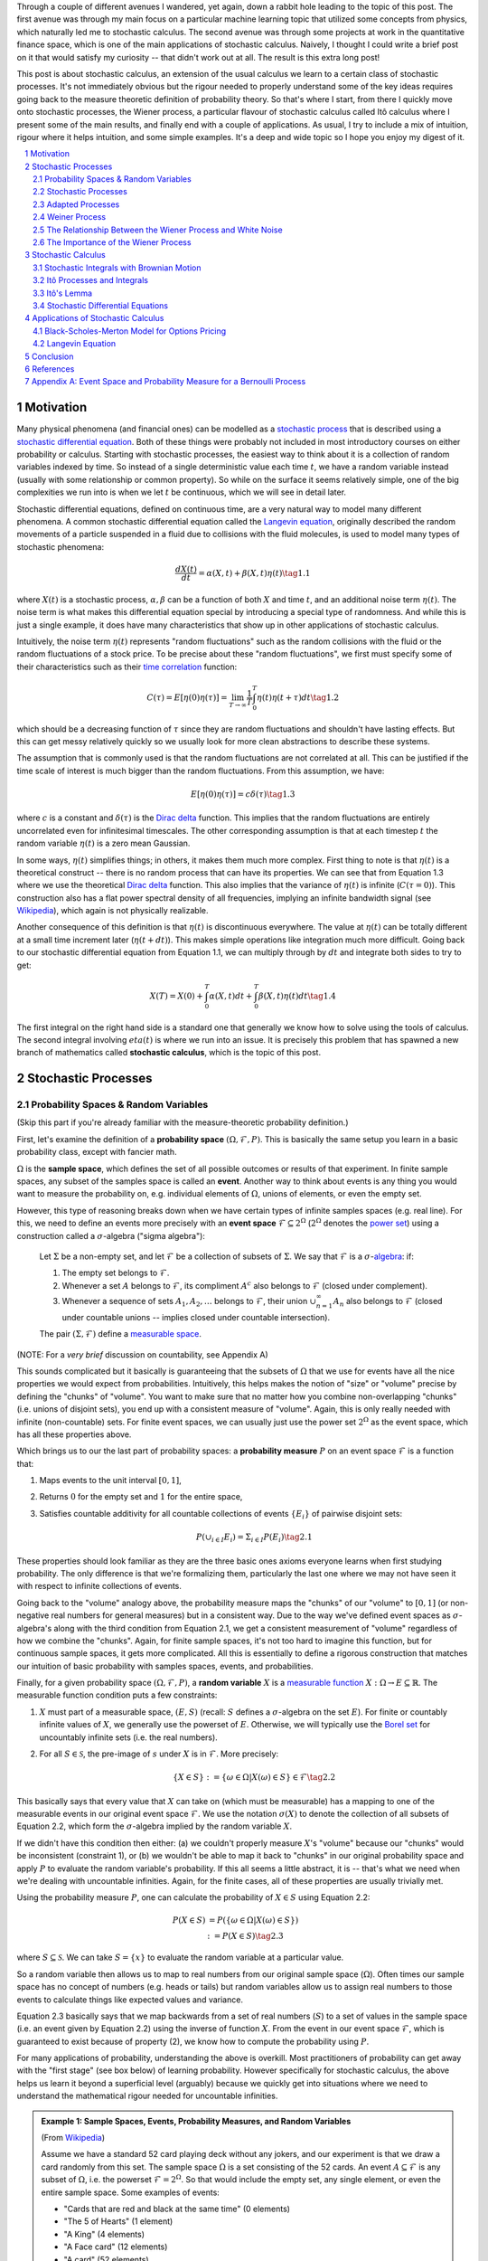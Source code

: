 .. title: An Introduction to Stochastic Calculus
.. slug: an-introduction-to-stochastic-calculus
.. date: 2022-04-29 21:05:55 UTC-04:00
.. tags: stochastic calculus, probability, measure theory, sigma algebra, Brownian motion, Weiner process, white noise, Langevin, Black-Scholes-Merton, mathjax
.. category: 
.. link: 
.. description: 
.. type: text

Through a couple of different avenues I wandered, yet again, down a rabbit hole
leading to the topic of this post.  The first avenue was through my main focus
on a particular machine learning topic that utilized some concepts from
physics, which naturally led me to stochastic calculus.  The second avenue was
through some projects at work in the quantitative finance space, which is one
of the main applications of stochastic calculus.  Naively, I thought I could
write a brief post on it that would satisfy my curiosity -- that didn't work
out at all.  The result is this extra long post! 

This post is about stochastic calculus, an extension of the usual calculus we
learn to a certain class of stochastic processes.  It's not immediately obvious
but the rigour needed to properly understand some of the key ideas requires
going back to the measure theoretic definition of probability theory.  So
that's where I start, from there I quickly move onto stochastic processes, the
Wiener process, a particular flavour of stochastic calculus
called Itô calculus where I present some of the main results, and finally end
with a couple of applications.  As usual, I try to include a mix of intuition,
rigour where it helps intuition, and some simple examples.  It's a deep and
wide topic so I hope you enjoy my digest of it.

.. TEASER_END
.. section-numbering::
.. raw:: html

    <div class="card card-body bg-light">
    <h1>Table of Contents</h1>

.. contents:: 
    :depth: 2
    :local:

.. raw:: html

    </div>
    <p>

Motivation
==========

Many physical phenomena (and financial ones) can be modelled as a 
`stochastic process <https://en.wikipedia.org/wiki/Stochastic_process>`__
that is described using a 
`stochastic differential equation <https://en.wikipedia.org/wiki/Stochastic_differential_equation>`__. 
Both of these things were probably not included in most introductory courses on
either probability or calculus.  Starting with stochastic processes, the
easiest way to think about it is a collection of random variables indexed by
time.  So instead of a single deterministic value each time :math:`t`, we have
a random variable instead (usually with some relationship or common property).
So while on the surface it seems relatively simple, one of the big complexities
we run into is when we let :math:`t` be continuous, which we will see in detail
later.

Stochastic differential equations, defined on continuous time, are a very
natural way to model many different phenomena.  A common stochastic
differential equation called the 
`Langevin equation <https://en.wikipedia.org/wiki/Langevin_equation>`__,
originally described the random movements of a particle suspended in a fluid
due to collisions with the fluid molecules, is used to model many types of
stochastic phenomena:

.. math::

    \frac{dX(t)}{dt} = \alpha(X, t) + \beta(X, t)\eta(t) \tag{1.1}

where :math:`X(t)` is a stochastic process, :math:`\alpha, \beta` can be a
function of both :math:`X` and time :math:`t`, and an additional noise term
:math:`\eta(t)`.  The noise term is what makes this differential equation
special by introducing a special type of randomness.  And while this is just a
single example, it does have many characteristics that show up in other
applications of stochastic calculus.

Intuitively, the noise term :math:`\eta(t)` represents "random fluctuations"
such as the random collisions with the fluid or the random fluctuations of a
stock price.  To be precise about these "random fluctuations", we first must
specify some of their characteristics such as their 
`time correlation <https://en.wikipedia.org/wiki/Autocorrelation>`__ function:

.. math::

   C(\tau) = E[\eta(0)\eta(\tau)] = \lim_{T\to\infty} \frac{1}{T} \int_0^T \eta(t)\eta(t+\tau) dt \tag{1.2}

which should be a decreasing function of :math:`\tau` since they are random
fluctuations and shouldn't have lasting effects.  But this can get messy
relatively quickly so we usually look for more clean abstractions to describe
these systems. 

The assumption that is commonly used is that the random fluctuations are not
correlated at all.  This can be justified if the time scale of interest is much
bigger than the random fluctuations.  From this assumption, we have:

.. math::

    E[\eta(0)\eta(\tau)] = c\delta(\tau) \tag{1.3}

where :math:`c` is a constant and :math:`\delta(\tau)` is the 
`Dirac delta <https://en.wikipedia.org/wiki/Dirac_delta_function>`__ function.
This implies that the random fluctuations are entirely uncorrelated even for
infinitesimal timescales.  The other corresponding assumption is that at each
timestep :math:`t` the random variable :math:`\eta(t)` is a zero mean Gaussian.

In some ways, :math:`\eta(t)` simplifies things; in others, it makes them much
more complex.  First thing to note is that :math:`\eta(t)` is a theoretical
construct -- there is no random process that can have its properties.
We can see that from Equation 1.3 where we use the theoretical
`Dirac delta <https://en.wikipedia.org/wiki/Dirac_delta_function>`__ function.
This also implies that the variance of :math:`\eta(t)` is infinite (:math:`C(\tau=0)`).
This construction also has a flat power spectral density of all frequencies,
implying an infinite bandwidth signal (see `Wikipedia <https://en.wikipedia.org/wiki/White_noise>`__),
which again is not physically realizable.

Another consequence of this definition is that :math:`\eta(t)` is discontinuous
everywhere.  The value at :math:`\eta(t)` can be totally different at a small
time increment later (:math:`\eta(t + dt)`).  This makes simple operations like
integration much more difficult.  Going back to our stochastic differential
equation from Equation 1.1, we can multiply through by :math:`dt` and integrate
both sides to try to get:

.. math::

    X(T) = X(0) + \int_0^T \alpha(X, t)dt + \int_0^T \beta(X, t)\eta(t)dt \tag{1.4}

The first integral on the right hand side is a standard one that generally we
know how to solve using the tools of calculus.  The second integral involving
:math:`eta(t)` is where we run into an issue.  It is precisely this problem
that has spawned a new branch of mathematics called **stochastic calculus**,
which is the topic of this post.

Stochastic Processes
====================

Probability Spaces & Random Variables
-------------------------------------

(Skip this part if you're already familiar with the measure-theoretic probability definition.)

First, let's examine the definition of a **probability space** :math:`(\Omega, {\mathcal {F}}, P)`.
This is basically the same setup you learn in a basic probability class, except
with fancier math.

:math:`\Omega` is the **sample space**, which defines the set of all possible
outcomes or results of that experiment.  In finite sample spaces, any subset of
the samples space is called an **event**.  Another way to think about events is
any thing you would want to measure the probability on, e.g. individual
elements of :math:`\Omega`,  unions of elements, or even the empty set.

However, this type of reasoning breaks down when we have certain types of
infinite samples spaces (e.g. real line).  For this, we need to define an events more precisely 
with an **event space** :math:`\mathcal{F} \subseteq 2^{\Omega}` (:math:`2^{\Omega}` denotes the 
`power set <https://en.wikipedia.org/wiki/Power_set>`__) using a construction
called a :math:`\sigma`-algebra ("sigma algebra"):

    Let :math:`\Sigma` be a non-empty set, and let :math:`\mathcal{F}` be a collection
    of subsets of :math:`\Sigma`.  We say that :math:`\mathcal{F}` is a :math:`\sigma`-`algebra <https://en.wikipedia.org/wiki/%CE%A3-algebra>`__:
    if:
    
    1. The empty set belongs to :math:`\mathcal{F}`.
    2. Whenever a set :math:`A` belongs to :math:`\mathcal{F}`, its compliment :math:`A^c` also belongs to :math:`\mathcal{F}`
       (closed under complement).
    3. Whenever a sequence of sets :math:`A_1, A_2, \ldots` belongs to :math:`\mathcal{F}`, 
       their union :math:`\cup_{n=1}^{\infty} A_n` also belongs to :math:`\mathcal{F}`
       (closed under countable unions -- implies closed under countable intersection).

    The pair :math:`(\Sigma, \mathcal{F})` define a `measurable space <https://en.wikipedia.org/wiki/Measurable_space>`__.

(NOTE: For a *very brief* discussion on countability, see Appendix A)

This sounds complicated but it basically is guaranteeing
that the subsets of :math:`\Omega` that we use for events have all the
nice properties we would expect from probabilities.  Intuitively, this helps
makes the notion of "size" or "volume" precise by defining the "chunks" of
"volume".  You want to make sure that no matter how you combine non-overlapping
"chunks" (i.e. unions of disjoint sets), you end up with a consistent measure
of "volume".  Again, this is only really needed with infinite (non-countable) sets.  For
finite event spaces, we can usually just use the power set :math:`2^{\Omega}`
as the event space, which has all these properties above.

Which brings us to our the last part of probability spaces: a **probability
measure** :math:`P` on an event space :math:`\mathcal{F}` is a function that:

1. Maps events to the unit interval :math:`[0, 1]`,
2. Returns :math:`0` for the empty set and :math:`1` for the entire space,
3. Satisfies countable additivity for all countable collections of events
   :math:`\{E_i\}` of pairwise disjoint sets:

   .. math::
 
       P(\cup_{i\in I} E_i) = \Sigma_{i\in I} P(E_i) \tag{2.1}

These properties should look familiar as they are the three basic ones 
axioms everyone learns when first studying probability.  The only difference is
that we're formalizing them, particularly the last one where we may not have
seen it with respect to infinite collections of events.

Going back to the "volume" analogy above, the probability measure maps the
"chunks" of our "volume" to :math:`[0,1]` (or non-negative real numbers for
general measures) but in a consistent way.  Due to the way we've defined
event spaces as :math:`\sigma`-algebra's along with the third condition from
Equation 2.1, we get a consistent measurement of "volume" regardless of how we
combine the "chunks".  Again, for finite sample spaces, it's not too hard to
imagine this function, but for continuous sample spaces, it gets more
complicated.  All this is essentially to define a rigorous construction that
matches our intuition of basic probability with samples spaces, events, and
probabilities.

Finally, for a given probability space :math:`(\Omega, {\mathcal {F}}, P)`,
a **random variable** :math:`X` is a `measurable function <https://en.wikipedia.org/wiki/Measurable_function>`__
:math:`X:\Omega \rightarrow E \subseteq \mathbb{R}`. 
The measurable function condition puts a few constraints:

1. :math:`X` must part of a measurable space, :math:`(E, S)` (recall:
   :math:`S` defines a :math:`\sigma`-algebra on the set :math:`E`).  
   For finite or countably infinite values of :math:`X`, we generally use
   the powerset of :math:`E`.  Otherwise, we will typically use the `Borel set
   <https://en.wikipedia.org/wiki/Borel_set>`__ for uncountably infinite
   sets (i.e. the real numbers).
2. For all :math:`S \in \mathcal{S}`, the pre-image of :math:`s` under :math:`X`
   is in :math:`\mathcal{F}`.  More precisely:

   .. math::

     \{X \in S\} := \{\omega \in \Omega | X(\omega) \in S\} \in \mathcal{F} \tag{2.2}

This basically says that every value that :math:`X` can take on (which must
be measurable) has a mapping to one of the measurable events
in our original event space :math:`\mathcal{F}`.  We use the notation
:math:`\sigma(X)` to denote the collection of all subsets of Equation 2.2,
which form the :math:`\sigma`-algebra implied by the random variable :math:`X`.

If we didn't have this condition then either: (a) we couldn't properly measure
:math:`X`'s "volume" because our "chunks" would be inconsistent (constraint 1),
or (b) we wouldn't be able to map it back to "chunks" in our original
probability space and apply :math:`P` to evaluate the random variable's
probability.  If this all seems a little abstract, it is -- that's what we need
when we're dealing with uncountable infinities.  Again, for the finite cases,
all of these properties are usually trivially met.

Using the probability measure :math:`P`, one can calculate the probability of
:math:`X \in S` using Equation 2.2:

.. math::

    P(X \in S) &= P(\{\omega \in \Omega | X(\omega) \in S \}) \\
               &:= P({X \in S}) \tag{2.3}

where :math:`S \subseteq \mathcal{S}`.  We can take :math:`S = \{x\}` to
evaluate the random variable at a particular value.  

So a random variable then allows us to map to real numbers from our original
sample space (:math:`\Omega`).  Often times our sample space has no concept
of numbers (e.g.  heads or tails) but random variables allow us to assign real
numbers to those events to calculate things like expected values and variance. 

Equation 2.3 basically says that we map backwards from a set of real numbers
(:math:`S`) to a set of values in the sample space (i.e. an event given by
Equation 2.2) using the inverse of function :math:`X`.  From the event in our
event space :math:`\mathcal{F}`, which is guaranteed to exist because of property (2),
we know how to compute the probability using :math:`P`.

For many applications of probability, understanding the above is overkill.
Most practitioners of probability can get away with the "first stage" (see box
below) of learning probability.  However specifically for stochastic calculus,
the above helps us learn it beyond a superficial level (arguably) because we
quickly get into situations where we need to understand the mathematical
rigour needed for uncountable infinities.

.. admonition:: Example 1: Sample Spaces, Events, Probability Measures, and Random Variables

   (From `Wikipedia <https://en.wikipedia.org/wiki/Event_(probability_theory)#A_simple_example>`__)

   Assume we have a standard 52 card playing deck without any jokers,
   and our experiment is that we draw a card randomly from this set.
   The sample space :math:`\Omega` is a set consisting of the 52 cards.
   An event :math:`A \subseteq \mathcal{F}` is any subset of :math:`\Omega`,
   i.e. the powerset :math:`\mathcal{F} = 2^{\Omega}`.  So that would include
   the empty set, any single element, or even the entire sample space.  Some
   examples of events:

   * "Cards that are red and black at the same time" (0 elements)
   * "The 5 of Hearts" (1 element)
   * "A King" (4 elements)
   * "A Face card" (12 elements)
   * "A card" (52 elements)

   In the case where each card is equally likely to be drawn, we 
   can define a probability measure for event :math:`A` as:
   
   .. math::

        P(A) = \frac{|A|}{|\Omega|} = \frac{|A|}{52} \tag{2.4}

   We can additionally define a random variable as:
   
   .. math::

        X(\omega \in \Omega) = 
        \begin{cases}
            1 &\text{if } \omega \text{ is red}\\
            0 &\text{otherwise}
        \end{cases}
        \tag{2.5}

   Which is a mapping from our sample space :math:`\Omega` to a (finite) subset
   of the real numbers :math:`\{0, 1\}`.  We can calculate probabilities using
   Equation 2.3, for example :math:`X = 1`:

   .. math::
        
        P(X \in \{1\}) &= P(\{\omega \in \Omega | X(\omega) \in \{1\} \}) \\
        &= P(\{\omega | \omega \text{ is a red card}\}) \\
        &= \frac{|\{\text{all red cards}\}|}{52} \\
        &= \frac{1}{2}  \\
        \tag{2.6}

   The implied :math:`\sigma`-algebra of this random variable can be defined as:
   :math:`\sigma(X) = \{ \emptyset, \text{"all red cards"}, \text{"all black cards"}, \Omega \} \subset \mathcal{F}`.

.. admonition:: The Two Stages of Learning Probability Theory 

    *(Inspired by the notes from Chapter 1 in [1])*

    Probability theory is generally learned in two stages.  The first stage
    describes discrete random variables that have a probability mass function,
    and continuous random variables that have a density.  We learn to compute
    basic quantities from these variables such as expectations, variances, 
    and conditionals.  We learn about standard distributions and their properties
    and how to manipulate them such as 
    `transforming continuous random variables <https://en.wikipedia.org/wiki/Probability_density_function#Function_of_random_variables_and_change_of_variables_in_the_probability_density_function>`__.
    This gets us through most of the standard applications of probability
    from basic statistical tests to likelihood functions.

    The second stage of probability theory dives deep into the rigorous
    measure-theoretic definition.  In this definition, one views a 
    random variable as a function from a sample space :math:`\Omega`
    to a subset of the real numbers :math:`\mathbb{R}`.  Certain subsets
    of :math:`\Omega` are called events, and the collection of all possible
    events form a :math:`\sigma`-algebra :math:`\mathcal {F}`.  Each
    set :math:`A` in :math:`\mathcal {F}` has probability :math:`P(A)`, 
    defined by the probability measure :math:`P`.
    This definition handles both discrete and continuous variables in a elegant
    way.  It also (as you would expect) introduces a lot of details underlying
    the results that we learn in the first stage.  For example, a random
    variable is not the same thing as a distribution (random variables can have
    multiple probability distributions depending on the associated probability
    measure).  Another quirk that we often don't think about is that not all
    distributions have a density function (although most of the distributions
    we study will have a density).  Like many things in applied mathematics, 
    understanding of the rigorous definition is often not needed because
    most of the uses do not hit the corner cases where it matters (until it
    doesn't).  It's also a whole lot of work to dig into so most folks
    like me are happy to understand it only "to a satisfactory degree".


Stochastic Processes
--------------------

Here's the formal definition of a 
`stochastic process <https://en.wikipedia.org/wiki/Stochastic_process#Stochastic_process>`__ from [2]:

    Suppose that :math:`(\Omega,\mathcal{F},P)` is a probability space, and that :math:`T \subset \mathbb{R}`
    is of infinite cardinality. Suppose further that for each :math:`t \in T`, 
    there is a random variable :math:`X_t: \Omega \rightarrow \mathbb{R}` 
    defined on :math:`(\Omega,\mathcal{F},P)`. The function :math:`X: T \times \Omega \rightarrow \mathbb{R}` 
    defined by :math:`X(t, \omega) = X_t(\omega)` is called a stochastic process with
    indexing set :math:`T`, and is written :math:`X = \{X_t, t \in T\}`.


That's a mouthful!  Let's break this down and interpret the definition more intuitively.
We've already seen probability spaces and random variables in the previous
subsection.  The first layer of a stochastic process is that we have a bunch of
random variables that are indexed by some set :math:`T`.  Usually :math:`T` is
some total ordered sequence such as a subset of the real line (e.g. :math:`(0,
\infty)`) or natural numbers (e.g. :math:`0, 1, 2, 3 \ldots`), which intuitively
correspond to continuous and discrete time.

Next, we turn to the probability space on which each random variable is defined on
:math:`(\Omega,\mathcal{F},P)`.  The key thing to note is that the elements of 
the sample space :math:`\omega \in \Omega` are infinite sets that correspond to
experiments performed at each index in :math:`T`. (Note: by definition it's infinite
because otherwise it would just be a random vector.)  For example, flipping a 
coin at every (discrete) time from :math:`0` to :math:`\infty`, would define a
specific infinite sequence of heads and tails :math:`\omega = \{H, T, H, H, H, T, \ldots\}`.
So each random variable :math:`X_t` can depend on the entire sequence of the
outcome of this infinite "experiment".  That is, :math:`X_t` is a mapping
from outcomes of our infinite experiment to (a subset of) the real numbers: 
:math:`X_t: \Omega \rightarrow E \subseteq \mathbb{R}`.
It's important to note that in this general definition we have no explicit
concept of time, so we can depend on the "future".  To include our usual
concept of time, we need an additional concept (see adapted processes below).

Finally, instead of viewing the stochastic process as a collection of random variables
indexed by time, we could look at it as a function of both time and the sample space
i.e., :math:`X(t, \omega) = X_t(\omega)`.  For a given outcome of an experiment
:math:`\omega_0`, the deterministic function generated as :math:`X(t, \omega=\omega_0)` is
called the **sample function**.  However, mostly we like to think of it
as having a random variable at each time step indicated by this notation: 
:math:`X = \{X_t, t \in T\}`.  We sometimes use the notation :math:`X(t)` to refer
to the random variable at time :math:`t` or the stochastic process itself.

Stochastic processes can be classified by the nature of the values the random variables
take and/or the nature of the index set:

* **Discrete and Continuous Value Processes**: :math:`X(t)` is discrete if at all "times" :math:`X(t)` takes on values in a 
  `countable set <https://en.wikipedia.org/wiki/Countable_set>`__ (i.e., can be mapped to a subset of the natural numbers);
  otherwise :math:`X(t)` is continuous.
* **Discrete and Continuous Time Processes**: :math:`X(t)` is discrete time process if the index set is 
  countable (i.e., can be mapped to a subset of the natural numbers).

Generally continuous time processes are harder to analyze and will be the focus
of later sections.  The next two discrete time examples give some intuition about
how to match the formal definition to concrete stochastic processes.

.. admonition:: Example 2: Bernoulli Processes

    One of the simplest stochastic processes is a 
    `Bernoulli Process <https://en.wikipedia.org/wiki/Bernoulli_process>`__, which
    is a discrete value, discrete time process.  The main idea is that a
    Bernoulli process is a sequence of independent and identically distributed
    Bernoulli trials (think coin flips) at each time step.
  
    More formally, our sample space :math:`\Omega = \{ (a_n)_1^{\infty} : a_n
    \in \{H, T\} \}`, that is, the set of all infinite sequences of "heads" and "tails".
    It turns out the event space and the probability measure are surprisingly
    complex to define so I've put those details in Appendix A.

    We can define the random variable given an outcome of infinite tosses
    :math:`\omega`:

    .. math::

        X_t(\omega) =  \begin{cases}
            1 &\text{if } \omega_t = H\\
            0 &\text{otherwise}
        \end{cases} \tag{2.7}

    for :math:`\omega = \omega_1 \omega_2 \omega_3 \ldots`, where each :math:`\omega_i`
    is the outcome of the :math:`i^{th}` toss.
    For all values of :math:`t`, the probability :math:`P(X_t = 1) = p`, for
    some constant :math:`p \in [0, 1]`.

.. admonition:: Example 3: One Dimensional Symmetric Random Walk

   A simple one dimensional symmetric `random walk <https://en.wikipedia.org/wiki/Random_walk>`__
   is a discrete value, discrete time stochastic process.  An easy way to 
   think of it is: starting at 0, at each time step, flip a fair coin and move
   right (+1) if heads, otherwise move left (-1).

   This can be defined in terms of the Bernoulli process :math:`X_t` from
   Example 2 with :math:`p=0.5` (with the same probability space):

   .. math::

        S_t(\omega) =  \sum_{i=1}^t X_t \tag{2.8}

   Notice that the random variable at each time step depends on *all* the "coin
   flips" :math:`X_t` that came before it in contrast to just the current "coin flip"
   for the Bernoulli process.
   
   Another couple of results that we'll use later.  First is that the increments
   between any two given non-overlapping pairs of integers
   :math:`0 = k_0 < k_1 < k_2 < \ldots < k_m` are independent.  That is,
   :math:`(S_{k_1} - S_{k_0}), (S_{k_2} - S_{k_1}), (S_{k_3} - S_{k_2}), \ldots, (S_{k_m} - S_{k_{m-1}})`
   are independent.  We can see this because for any combination of pairs of
   these differences, we see that the independent :math:`X_t` variables don't
   overlap, so the sum of them must also be independent.

   Moreover, the expected value and variance of the differences is given by:
   
   .. math::

        E[S_{k_{i+1}} - S_{k_i}] &= E[\sum_{j=k_i + 1}^{k_{i+1}} X_i] \\
                                 &= \sum_{j=k_i + 1}^{k_{i+1}} E[X_j] \\
                                 &= 0 \\
        Var[S_{k_{i+1}} - S_{k_i}] &= E[\sum_{j=k_i + 1}^{k_{i+1}} X_i] \\
                                   &= \sum_{j=k_i + 1}^{k_{i+1}} Var[X_j]  && X_i \text{ independent}\\
                                   &= \sum_{j=k_i + 1}^{k_{i+1}} 1 && Var[X_j] = E[X_j^2] = 1 \\
                                   &= k_{i+1} - k_i \\
        \tag{2.9}

   Which means that the variance of the symmetric random walk accumulates
   at a rate of one per unit time.  So if you take :math:`l` steps from the
   current position, you can expect a variance of :math:`l`.  We'll see this
   pattern when we discuss the extension to continuous time.


Adapted Processes
-----------------

Notice that in the previous section, our definition of stochastic process
included a random variable :math:`X_t: \Omega \rightarrow E \subseteq \mathbb{R}`
where each :math:`\omega \in \Omega` is an infinite set representing a
given outcome for the infinitely long experiment.  This implicitly means
that at "time" :math:`t`, we could depend on the "future" because we are
allowed to depend on any tosses, including those greater than :math:`t`.  In
many applications, we do want to interpret :math:`t` as time so we wish to
restrict our definition of stochastic processes.

An `adapted stochastic process <https://en.wikipedia.org/wiki/Adapted_process>`__
is one that cannot "see into the future".  Informally, it means that for
any :math:`X_t`, you can determine it's value by *only* seeing the outcome 
of the experiment up to time :math:`t` (i.e., :math:`\omega_1\omega_2\ldots\omega_t` only).

To define this more formally, we need to introduce a few technical definitions
to define this fully.  We've already seen the definition of the
:math:`\sigma`-algebra :math:`\sigma(X)` implied by the random variable
:math:`X` in a previous subsections.  Suppose we have a subset of our event
space :math:`\mathcal{G}`, we say that :math:`X` is
:math:`\mathcal{G}`-measurable if every set in :math:`\sigma(X) \subseteq \mathcal{G}`.
That is, we can use :math:`\mathcal{G}` to "measure" anything we do with :math:`X`.

Using this idea, we define the concept of a filtration
on our event space :math:`\mathcal{F}` and our index set :math:`T`:

    A **filtration** :math:`\mathbb{F}` is a ordered collection
    of subsets :math:`\mathbb{F} := (\mathcal{F_t})_{t\in T}` where 
    :math:`\mathcal{F_t}` is a sub-:math:`\sigma`-algebra of :math:`\mathcal{F}`
    and :math:`\mathcal{F_{t_1}} \subseteq \mathcal{F_{t_2}}` for all
    :math:`t_1 \leq t_2`.

To break this down, we're basically saying that our event space :math:`\mathcal{F}`
can be broken down into logical "sub event spaces" :math:`\mathcal{F_t}` such
that each one is a superset of the next one.  This is precisely what we want
where as we progress through time, we "gain" more "information" but never lose
any.  We can also use this idea of defining a sub-:math:`\sigma`-algebra to
formally define conditional probabilities, although we won't cover it in this
post (see [1] for a more detailed treatment).

Using the construct of a filtration, we can define:

    A stochastic process :math:`X_t : T \times \Omega` that is **adapted to the
    filtration** :math:`(\mathcal{F_t})_{t\in T}` if the random variable
    :math:`X_t` is :math:`F_t`-measurable. 
   
This basically says that :math:`X_t` can only depend on "information" before or
at time :math:`t`.  The "information" available is encapsulated by the
:math:`\mathcal{F_t}` subsets of the event space.  These subsets of events are
the only ones we can compute probabilities on for that particular random
variable, thus effectively restricting the "information" we can use.
As with much of this topic, we require a lot of rigour in order to make sure we
don't have weird corner cases.  The next example gives more intuition on
the interplay between filtrations and random variables.

.. admonition:: Example 4: An Adapted Bernoulli Processes

    First, we need to define the filtration that we wish to adapt to our
    Bernoulli Process.  Borrowing from Appendix A, repeating the two equations:

    .. math::

        A_H &= \text{the set of all sequences beginning with } H = \{\omega: \omega_1 = H\} \\
        A_T &= \text{the set of all sequences beginning with } T = \{\omega: \omega_1 = T\} \\
        \tag{2.10}
 
    This basically defines two events (i.e., sets of infinite coin toss
    sequences) that we use to define our probability measure.  We define our
    first sub-:math:`\sigma`-algebra using these two sets:

    .. math::

        \mathcal{F}_1 = \{\emptyset, \Sigma, A_H, A_T\} \tag{2.11}

    Let's notice that :math:`\mathcal{F}_1 \subset \mathcal{F}` (by definition
    since this is how we defined it). Also let's take a look at the events generated
    by the random variable for heads and tails:

    .. math::

           \{X_1 \in \{H\}\} &= \{\omega \in \Sigma | X_1(omega) \in {H}\} \\
            &= \{\omega: \omega_1 = H\} \\
            &= A_H \\
           \{X_1 \in \{H\}\} &= \{\omega \in \Sigma | X_1(omega) \in {T}\} \\
            &= \{\omega: \omega_1 = T\} \\
            &= A_T \\
            \tag{2.12}

    Thus, :math:`\sigma(X_1) = \mathcal{F}_1` (the :math:`\sigma`-algebra implied by
    the random variable :math:`X_1`, meaning that :math:`X_1` is indeed
    :math:`\mathcal{F}_1`-measurable as required.  
    
    Let's take a closer look at what this means.  For :math:`X_1`, Equation 2.11 defines 
    the only types of events we can measure probability on, in plain English:
    empty set, every possible outcome, outcomes starting with the first coin
    flip as heads, and outcomes starting with the first coin flip as tails.
    This corresponds to probabilities of :math:`0, 1, p` and :math:`1-p`
    respectively, precisely the outcomes we would expect :math:`X_1` to be able
    to calculate with :math:`X_1`.
    
    On closer examination though, this is not exactly the same as a naive understanding
    of the situation would imply.  :math:`A_H` contains *every* infinitely long
    sequence starting with heads -- not just the result of the first flip.
    Recall, each "time-indexed random variable in a stochastic process is a
    function of an element of our sample space, which is an infinitely long sequence.
    So we cannot naively pull out just the result of the first toss.  Instead, we
    group all sequences that match our criteria (heads on the first toss) together
    and use that as a grouping to perform our probability "measurement" on.  Again,
    it may seem overly complicated but this rigour is needed to ensure we don't
    run into weird problems with infinities.
  
    Continuing on for later "times", we can define :math:`\mathcal{F}_2,
    \mathcal{F}_3, \ldots` and so on in a similar manner. We'll find that each
    :math:`X_t` is indeed :math:`\mathcal{F}_t` measurable (see Appendix A for
    more details), and also find that each one is a superset of its
    predecessor.  As a result, we can say that the Bernoulli process
    :math:`X(t)` is adapted to the filtration :math:`(\mathcal{F_t})_{t\in
    \mathbb{N}}` as defined in Appendix A.
    
Weiner Process
--------------

The `Weiner process <https://en.wikipedia.org/wiki/Wiener_process>`__ (also known as
the Brownian motion) is one of the most widely studied continuous time
stochastic processes.  It occurs frequently in many different domains such as
applied math, quantitative finance, and physics.  As alluded to previously, it
has many "corner case" properties that do not allow simple manipulation, and
it is one of the reasons why stochastic calculus was discovered.
Interestingly, there are several equivalent definitions but we'll start with
the one defined in [1] using scaled random walks.


Scaled Symemtric Random Walk
****************************

A scaled symmetric random walk process is an extension of the simple random
walk we showed in Example 3 except that we "speed up time and scale down the
step size" and extend it to continuous time.  More precisely, for a fixed
positive integer :math:`n`, we define the scaled random walk as:

.. math::

    W^{(n)}(t) = \frac{1}{\sqrt{n}}S_{nt} \tag{2.13}

where :math:`S_{nt}` is a simple symmetric random walk process, provided that
:math:`nt` is an integer.  If :math:`nt` is not an integer, we'll simply define
:math:`W^{(n)}(t)` as the linear interpolation between it's nearest integer
values.  

A simple way to think about Equation 2.13 is that it's just a regular random walk
with a scaling factor.  For example, :math:`W^{(100)}(t)` has it's first step
(integer step) at :math:`t=\frac{1}{100}` instead of :math:`t=1`.  To adjust
for this compression of time we scale the process by :math:`\frac{1}{\sqrt{n}}`
to make the math work out later.  The linear interpolation is not that relevant
except that we want to start working in continuous time.

Since this is just a simple symmetric random walk (assuming we're analyzing
it as its integer steps), the same properties hold as we discussed in Example
3.  Namely, that non-overlapping increments are independent.  Additionally, for
:math:`0 \leq s \leq t`, we have:

.. math::

    E[W^{(n)}(t) - W^{(n)}(s)] &= 0 \\
    Var[W^{(n)}(t) - W^{(n)}(s)] &= t - s \\
    \tag{2.14}

where we use the square root scaling to end up with variance accumulating still
at one unit per time. 

Another property, we'll look at is a quantity called the 
`quadratic variation <https://en.wikipedia.org/wiki/Quadratic_variation>`__,
which is calculated *along a specific path* (i.e., there's not randomness
involved).  For a scaled symmetric random walk, we get:

.. math::

    [W^{(n)}, W^{(n)}]_t &= \sum_{j=1}^{nt} (W^{(n)}(\frac{j}{n} - W^{(n)}(\frac{j-1}{n}))^2 \\
    &= \sum_{j=1}^{nt} [\frac{1}{\sqrt{n}} X_j]^2  \\
    &= \sum_{j=1}^{nt} \frac{1}{n} = t \\
    \tag{2.15}

This results in the same quantity as the variance computation we have (for
:math:`s=0`) in Equation 2.14 but is conceptually different.  The variance
is an average over all paths, while the quadratic variation is taking a
realized path, squaring all the values, and then summing them up.
Interestingly, they result in the same thing.

Finally, as you might expect, we wish to understand what happens
to the scaled symmetric random walk when :math:`n \to \infty`.
For a given :math:`t\geq 0`, let's recall a few things:

* :math:`E[W^{(n)}(t)] = 0` (from Equation 2.14 with :math:`s = 0`).
* :math:`Var[W^{(n)}(t)] = t` (from Equation 2.14 with :math:`s = 0`).
* :math:`W^{(n)}(t) = \frac{1}{\sqrt{n}} \sum_{i=1}^t X_t` for Bernoulli process :math:`X(t)`.
* The `central limit theorem <https://en.wikipedia.org/wiki/Central_limit_theorem#Classical_CLT>`__
  states that :math:`\frac{1}{\sqrt{N}}\sum_{i=1}^n Y_i` converges
  to :math:`\mathcal{N}(\mu_Y, \sigma_Y^2)` as :math:`n \to \infty` for IID
  random variables :math:`Y_i` (given some mild conditions).

We can see that our symmetric scaled random walk fits precisely the conditions
as the central limit theorem, which means that as :math:`n \to \infty`,
:math:`W^{(n)}(t)` converges to a normal distribution with mean :math:`0` and
variance :math:`t`.  This limit is in fact the method in which we'll define
the Wiener process.

Wiener Process Definition
**************************

We finally arrive at the definition of the Wiener process, which will be the limit
of the scaled symmetric random walk as :math:`n \to \infty`.  We'll define it
in terms of the properties of this limiting distribution, many of which are inherited
from the scaled symmetric random walk:

    Given probability space :math:`(\Sigma, \mathcal{F}, P)`,
    For each :math:`\omega \in \Omega`, define a continuous function that depends on
    :math:`\omega` as :math:`W(t) := W(t, \omega)` for :math:`t \geq 0`.
    :math:`W(t)` is a **Wiener process** if the following are satisfied:

    1. :math:`W(0) = 0`;
    2. All increments :math:`W(t_1) - W(t_0), \ldots, W(t_m) - W(t_{m-1})`
       for :math:`0 = t_0 < t_1 < \ldots < t_{m-1} < t_{m}` are independent; and
    3. Each increment is distributed normally with :math:`E[W(t_{i+1} - t_i)] = 0` and 
       :math:`Var[W(t_{i+1} - t_i)] = t_{i+1} - t_i`.

We can see that the Weiner process inherits many of the same properties as our scaled
symmetric random walk.  Namely, independent increments with each one being
distributed normally.  With the Weiner process the increments are exactly normal
instead of approximately normal (for large :math:`n`) with the scaled symmetric
random walk.

One way to think of the Weiner process is that each :math:`\omega` is a path generated
by a random experiment, for example, the random motion of a particle suspended
in a fluid.  At each infinitesimal point in time, it is perturbed randomly
(distributed normally) into a different direction.  In fact, this is the origin
of the phenomenon by botanist `Robert Brown
<https://en.wikipedia.org/wiki/Robert_Brown_(botanist,_born_1773)>`__ 
(although the math describing it came after by several others including Einstein).

Another way to think about the random motion is using our analogy of coin tosses.
:math:`\omega` is still the outcome of an infinite sequence of coin tosses but
instead of happening at each integer value of :math:`t`, they are happening
"infinitely fast".  This is essentially the result of taking our limit to infinity.

We can ask any questions that we usually would ask about random variables with
Brown motion.  The next example shows a few of them.

.. admonition:: Example 5: Weiner Process 

    Suppose we wish to determine the probability that the Weiner process
    at :math:`t=0.25` is between :math:`0` and :math:`0.25`.  Using
    our rigourous jargon, we would say that we want to determine
    the probability of the set :math:`A \in \mathcal{F}` containing
    :math:`\omega \in \Omega` satisfying :math:`0 \leq W(0.25) \leq 0.2`.

    We know that each increment is normally distributed with expectation of
    :math:`0` and variance of :math:`t_{i+1}-t_{i}`, so for the :math:`[0, 0.25]`
    increment, we have:

    .. math::

        W(0.25) - W(0) = W(0.25) - 0 = W(0.25) \sim N(0, 0.25) \tag{2.16}

    Thus, we are just asking the probability that a normal distribution takes
    on these values, which we can easily compute using the normal distribution density:

    .. math::

        P(0 \leq W(0.25) \leq 0.2) &= \frac{1}{\sqrt{2\pi(0.25)}} \int_0^{0.2} e^{-\frac{1}{2}(\frac{x}{0.25})^2}  \\
                                   &= \frac{2}{2\pi} \int_0^{0.2} e^{-2x^2}  \\
                                   &\approx 0.155 \\
                                   \tag{2.17}

We also have the concept of filtrations for the Wiener process.  It uses the same definition
as we discussed previously except it also adds the condition that future increments
are independent of any :math:`\mathcal{F_t}`.  As we will see below, we will be
using more complex adapted stochastic processes as integrands against a Wiener
process integrator.  This is why it's important to add this additional
condition of independence for future increments.  It's so the adapted
stochastic process (with respect to the Wiener process filtration) can be
properly integrated and cannot "see into the future".

Quadratic Variation of Wiener Process
*************************************

We looked at the quadratic variation above for the scaled symmetric random walk
and concluded that it accumulates quadratic variation one unit per time (i.e.
quadratic variation is :math:`T` for :math:`[0, T]`) regardless of the value of
:math:`n`.  We'll see that this is also true for the Wiener process but before we
do, let's first appreciate why this is strange.

    Let :math:`f(t)` be a function defined on :math:`[0, T]`.  The 
    **quadratic variation** of :math:`f` up to :math:`T` is

    .. math::

        [f, f](T) = \lim_{||\Pi|| \to 0} \sum_{j=0}^{n-1}[f(t_{j+1}) - f(t_j)]^2 \tag{2.18}

    for :math:`\Pi = \{t_0, t_1, \ldots, t_n\}`, :math:`0\leq t_1 \leq t_2 < \ldots < t_n = T`
    and :math:`||\Pi|| = \max_{j=0,\ldots,n} (t_{j+1}-t_j)`.

This is basically the same idea that we discussed before: for infinitesimally
small intervals, take the difference of the function for each interval,
square them, and then sum them all up.  The part you may not be familiar with
is that instead of having an evenly spaced intervals like we usually see in a
first calculus course, we're can use any unevenly spaced ones.  The only 
condition is that the largest partition goes to zero.  This is called the mesh
or norm of the partition, which is similar to the formal definition of 
`Riemannian integrals <https://en.wikipedia.org/wiki/Riemann_integral>`__
(even though many of us, like myself, didn't learn it this way).  In any
case the idea is very similar to just having evenly spaced intervals.

Now that we have Equation 2.18, let's see how it behaves on a function
:math:`f(t)` that has a continuous derivative:
(recall the `mean value theorem <https://en.wikipedia.org/wiki/Mean_value_theorem>`__ 
states that :math:`f'(c) = \frac{f(a) - f(b)}{b-a}` for :math:`c \in (a,b)`
for continuous functions with derivatives on the respective interval):

    .. math::

        [f, f](T) &= \lim_{||\Pi|| \to 0} \sum_{j=0}^{n-1}[f(t_{j+1}) - f(t_j)]^2   && \text{definition} \\
        &= \lim_{||\Pi|| \to 0} \sum_{j=0}^{n-1}|f'(t_j^*)|^2 (t_{j+1} - t_j)^2 && \text{mean value theorem} \\
        &\leq \lim_{||\Pi|| \to 0} ||\Pi|| \sum_{j=0}^{n-1}|f'(t_j^*)|^2 (t_{j+1} - t_j)  \\
        &= \big[\lim_{||\Pi|| \to 0} ||\Pi||\big] \big[\lim_{||\Pi|| \to 0} \sum_{j=0}^{n-1}|f'(t_j^*)|^2 (t_{j+1} - t_j)\big] && \text{limit product rule}  \\
        &= \big[\lim_{||\Pi|| \to 0} ||\Pi||\big] \int_0^T |f'(t)|^2 dt = 0&& f'(t) \text{ is continuous} \\
        \tag{2.19}

So we can see that quadratic variation is not very important for most functions
we are used to seeing i.e., ones with continuous derivatives.  In cases where
this is not true, we cannot use the mean value theorem to simplify quadratic
variation, so we potentially will get something that is non-zero.

For the Wiener process in particular, we do not have a continuous derivative
and cannot use the mean value theorem as in Equation 2.19, so we end up with
a non-zero quadratic variation.  To see this, let's take a look at the absolute
value function :math:`f(t) = |t|` in Figure 1.  On the interval :math:`(-2, 5)`,
the slope between the two points is :math:`\frac{3}{7}`, but nowhere in this
interval is the slope of the absolute value function :math:`\frac{3}{7}` (it's
either constant 1 or constant -1 or undefined).

.. figure:: /images/stochastic_calculus_mvt.png
    :width: 500px
    :alt: Mean value theorem does not apply on functions without derivatives
    :align: center

**Figure 1: Mean value theorem does not apply on functions without derivatives** (`source <https://people.math.sc.edu/meade/Bb-CalcI-WMI/Unit3/HTML-GIF/MeanValueTheorem.html>`__)

Recall, this is a similar situation to what we had for the scaled symmetric 
random walk -- in between each of the discrete points, we used a linear
interpolation.  As we increase :math:`n`, this "pointy" behaviour persists and
is inherited by the Wiener process where we no longer have a continuous
derivative.  Thus, we need to deal with this situation where we have a function
that is continuous everywhere, but differentiable nowhere.  This is one of the
key reasons why we need stochastic calculus, otherwise we could just use the
rules for standard calculus we all know and love.

.. admonition:: **Theorem 1** 
   
    *For the Wiener process* :math:`W`, *the quadratic variation is* :math:`[W,W](T) = T`
    *for all* :math:`T\geq 0` *almost surely.*

    **Proof**

    Define the sampled quadratic variation for partition as above (Equation 2.18):

    .. math::

        Q_{\Pi} = \sum_{j=0}^{n-1}\big( W(t_{j+1}) - W(t_j) \big)^2 \tag{2.20}

    This quantity is a random variable since it depends on the particular
    "outcome" path of the Wiener process (recall quadratic variation is with
    respect to a particular realized path).  
    
    To prove the theorem, We need to show that the sampled quadratic variation
    converges to :math:`T` as :math:`||\Pi|| \to 0`.  This can be accomplished
    by showing :math:`E[Q_{\Pi}] = T` and :math:`Var[Q_{\Pi}] = 0`, which says
    that we will converge to :math:`T` regardless of the path taken.

    We know that each increment in the Wiener process is independent, thus
    their sums are the sums of the respective means and variances of each
    increment.  So given that we have:

    .. math::

        E[(W(t_{j+1})-W(t_j))^2] &= E[(W(t_{j+1})-W(t_j))^2] - 0 \\
                                 &= E[(W(t_{j+1})-W(t_j))^2] - E[W(t_{j+1})-W(t_j)]^2 && \text{definition of the Wiener process}\\
                                 &= Var[W(t_{j+1})-W(t_j)]  \\
                                 &= t_{j+1} -  t_j && \text{definition of the Wiener process}\\
                                 \tag{2.21}

    We can easily compute :math:`E[Q_{\Pi}]` as desired:

    .. math::

        &E[Q_{\Pi}] \\
        &= E[ \sum_{j=0}^{n-1}\big( W(t_{j+1}) - W(t_j) \big)^2 ] \\
        &= \sum_{j=0}^{n-1} E[W(t_{j+1}) - W(t_j)]^2 \\
        &= \sum_{j=0}^{n-1} (t_{j+1} - t_j)  && \text{Equation } 2.21 \\
        &= T \\
        \tag{2.22}

    From here, we use the `fact <https://math.stackexchange.com/questions/1917647/proving-ex4-3%CF%834>`__ 
    that the expected value of the fourth moment of a normal random variable
    with zero mean is three times its variance.  Anticipating the quantity
    we'll need to compute the variance, we have:

    .. math::

         E\big[(W(t_{j+1})-W(t_j))^4 \big] = 3Var[(W(t_{j+1})-W(t_j)] = 3(t_{j+1} - t_j)^2 \tag{2.23}

    Computing the variance of each increment:

    .. math::
    
         &Var\big[(W(t_{j+1})-W(t_j))^2 \big] \\
         &= E\big[\big( (W(t_{j+1})-W(t_j))^2 -  E[(W(t_{j+1})-W(t_j))^2] \big)^2\big] && \text{definition of variance} \\
         &= E\big[\big( (W(t_{j+1})-W(t_j))^2 -  (t_{j+1} - t_j) \big)^2\big] && \text{Equation } 2.21 \\
         &= E[(W(t_{j+1})-W(t_j))^4] - 2(t_{j+1}-t_j)E[(W(t_{j+1})-W(t_j))^2] + (t_{j+1} - t_j)^2 \\
         &= 3(t_{j+1}-t_j)^2 - 2(t_{j+1}-t_j)^2 + (t_{j+1} - t_j)^2 && \text{Equation } 2.21/2.23 \\
         &= 2(t_{j+1}-t_j)^2 \\
         \tag{2.24}

    From here, we can finally compute the variance:

    .. math::

        Var[Q_\Pi] &= \sum_{j=0}^{n-1} Var\big[ (W(t_{j+1} - W(t_j)))^2 \big]  \\
                   &= \sum_{j=0}^{n-1} 2(t_{j+1}-t_j)^2  && \text{Equation } 2.24 \\
                   &\leq  \sum_{j=0}^{n-1} 2 ||\Pi|| (t_{j+1}-t_j)  \\
                   &= 2 ||\Pi|| T && \text{Equation } 2.22 \\
                   \tag{2.25}

    As :math:`\lim_{||\Pi|| \to 0} Var[Q_\Pi] = 0`, therefore we have shown that
    :math:`\lim_{||\Pi|| \to 0} Q_\Pi = T` as required.

The term `almost surely <https://en.wikipedia.org/wiki/Almost_surely>`__  is a
technical term meaning with probability 1.  This is another unintuitive idea
when dealing with infinities.  The theorem doesn't say that there are no paths
with different quadratic variation, it only says those paths are negligible in
size with respect to the infinite number of paths, and thus have probability
zero.

Taking a step back, this is quite a profound result: if you take *any* realized
path of the Wiener process, sum the infinitesimally small squared increments of
that paths, it equals the length of the interval almost surely. In other words,
*the Wiener process accumulates quadratic variation at a rate of one unit per
time*.  

This is perhaps surprising result because it can be *any* path.  It doesn't
matter how the "infinitely fast" coin flips land, the sum of the square
increments will always approach the length of the interval.  The fact
that it's also non-zero is surprising too despite the path being continuous (but
without a continuous derivative) as we discussed above.

We often will informally write:

.. math::

    dW(t)dW(t) = dt \tag{2.26}

To describe the accumulation of quadratic variation one unit per time.
However, this should not be interpreted to be true for each infinitesimally
small increment.  Recall each increment of W(t) is normally distributed, so the
LHS of Equation 2.26 is actually distributed as the square of a normal
distribution.  We only get the result of Theorem 1 when we sum a large number
of them (see [1] for more details).

We can also use this informal notation to describe a few other related concepts.
The cross variation (Equation 2.27) and quadratic of variation for the time
variable (Equation 2.28) respectively:

.. math::

    dW(t)dt &= 0 \tag{2.27} \\
    dtdt &= 0 \tag{2.28}

The quadratic variation for time can use the same definition from Equation 2.18
above, and the cross variation just uses two different function (:math:`W(t)`
and :math:`t`) instead of the same function.  Intuitively, both of these are
zero because the time increment (:math:`\Pi`) goes to zero in the limit by
definition, thus so do these two variations.  This can be shown more formally
using similar arguments as the quadratic variation above (see [1] for more details).


First Passage Time for Wiener Process
*************************************

We digress here to show a non-intuitive property of the Wiener process: it will
*eventually* be equal to a given level :math:`m`.

.. admonition:: **Theorem 2**

   *For* :math:`m \in \mathbb{R}`, *the first passage time* :math:`\tau_m` *of
   the Wiener process to level* :math:`m` *is finite almost surely, i.e.*
   :math:`P(\tau_m < \infty) = 1`.

This basically says that the Wiener process is almost certain to reach whatever
finite level within some finite time :math:`\tau_m`.  Again, there is a path of
the Wiener process that does not exceed a given level :math:`m` but they are so
infinitesimally small that they are collectively assigned probability 0 
(almost surely).  Working with infinities can be unintuitive.

The Relationship Between the Wiener Process and White Noise
-----------------------------------------------------------

The Wiener process can be characterized in several equivalent ways with the
definition above being one of the most common.  Another common way to define
it is from the white noise we discussed in the motivation section.  In this
definition, the Wiener process is the definite integral of Gaussian white
noise, or equivalently, Gaussian white noise is the derivative of the Wiener
process:

.. math::

    W(t) &= \int_0^t \eta(s)ds \tag{2.29} \\
    \frac{dW(t)}{dt} &= \eta(s) \tag{2.30}

To understand why this relationship is true, let's first define the derivative
of a stochastic process from [4]:

    A stochastic process :math:`X(t)`, :math:`t \in \mathbb{R}`, is said to be 
    differentiable in quadratic mean with derivative :math:`X'(t)` if

    .. math::

        \frac{X(t+h) - X(t)}{h} &\to X'(t) \\
        E\big[(\frac{X(t+h) - X(t)}{h} - X'(t))^2 \big] &\to 0 \\
        \tag{2.31}

    when :math:`h \to 0`. 

We can see that the definition is basically the same as regular calculus
except that we require the expectation to go to zero with a weaker squared
convergence, which we'll see appear again in the next section.

From this definition, we can calculate the mean of the derivative of :math:`W(t)` as:

.. math::

    E[\frac{dW(t)}{dt}] &= E[\lim_{h\to 0} \frac{W(t+h) - W(t)}{h}] \\
    &= \lim_{h\to 0} \frac{E[W(t+h)] - E[W(t)]}{h} \\
    &= \lim_{h\to 0} \frac{0 - 0}{h} \\
    &= 0\\
    \tag{2.32}

Similarly, we can show a general property about the time correlation of a
stochastic process:

.. math::

    C_{W'}(t_1, t_2) &= E\big[
        \lim_{k\to 0} \frac{W(t_1 + k) - W(t_1)}{k}
        \lim_{h\to 0} \frac{W(t_2 + h) - W(t_2)}{h}
    \big]\\
    &= \lim_{h\to 0} \frac{1}{h} 
       \lim_{k\to 0} E\big[\frac{(W(t_1 + k) - W(t_1))(W(t_2 + h) - W(t_2))}{k}\big] \\
    &= \lim_{h\to 0} \frac{1}{h} 
       \lim_{k\to 0}\big( \frac{E[W(t_1 + k)W(t_2+h)] - E[W(t_1+k)W(t_2)]
                                -E[W(t_1)W(t_2+h)] + E[W(t_1)W(t_2)]}{k}\big) \\
    &= \lim_{h\to 0} \frac{1}{h} 
       \lim_{k\to 0}\big( \frac{C_W(t_1 + k, t_2+h) -C_W(t_1, t_2+h)}{k}
                          - \frac{C_W(t_1+k, t_2) - C_W(t_1, t_2)}{k}\big) \\
    &= \lim_{h\to 0} \frac{1}{h} 
       \big( \frac{\partial C_W(t_1, t_2+h)}{\partial t_1} -
             \frac{\partial C_W(t_1, t_2)}{\partial t_1} \big) \\
    &= \frac{\partial C_W(t_1, t_2)}{\partial t_1 \partial t_2} \tag{2.33}

Thus, we have shown that the time correlation of the derivative of a stochastic
process is the mixed second-order partial derivative.  Now all we have to do
is evaluate it for the Wiener process.  

First, assuming :math:`t_1 < t_2` the Wiener process time correlation is given by 
(see this `StackExchange answer
<https://math.stackexchange.com/questions/884299/autocorrelation-of-a-wiener-process-proof>`__
for more details):

.. math::

    0 &= E[W(t_1)(W(t_2) - W(t_1))] && \text{independent increments} \\
    &= E[W(t_1)W(t_2)] - E[(W(t_1))^2] \\
    &= E[W(t_1)W(t_2)] - t_1 && Var(W(t_1)) = t_1 \\
    C_W(t_1, t_2) &= E[W(t_1)W(t_2)] = t_1 = \min(t_1, t_2) \\ 
    \tag{2.34}

We get the same result if :math:`t_2 < t_1`, thus :math:`C_W(t_1, t_2) = \min(t_1, t_2)`.
Now we have to figure out how to take the second order partial derivatives.
The first partial derivative is easy as long as :math:`t_1 \neq t_2`
(see this `answer <https://math.stackexchange.com/questions/150960/derivative-of-the-fx-y-minx-y>`__ on StackExchange):

.. math::

    \frac{\partial \min(t_1, t_2)}{\partial t_1} &= \begin{cases}
    1 & \text{if } t_1 \lt t_2 \\
    0 & \text{if } t_2 \gt t_1
    \end{cases} \\
    &= H(t_2 - t_1) && \text{everywhere except } t_1=t_2 \\
    \tag{2.35}

where :math:`H(x)` is the 
`Heaviside step function <https://en.wikipedia.org/wiki/Heaviside_step_function>`__.
But we know the derivative of this step function is just the Dirac delta
function (even with the missing point), so:

.. math::

    C_{W'}(t_1, t_2) = \frac{\partial \min(t_1, t_2)}{\partial t_1\partial t_2} 
    = \frac{\partial H(t_2-t_1)}{\partial{t_2}} = \delta(t_2-t_1) \tag{2.36}

From Equation 2.32 and 2.36, we see we have the same statistics as the white noise
we defined in the motivation section above in Equation 1.4.  Since the mean
is also zero, the covariance is equal to the time correlation too: 
:math:`Cov_{W'}(t_1, t2) = C_{W'}(t1, t2)`

Now all we have to show is that it is also normally distributed.  By definition
(given above) the Wiener stochastic process has derivative:

.. math::

   \frac{dW(t)}{dt} = \lim_{h\to 0} \frac{W(t + h) - W(t)}{h} \tag{2.37}

But since each increment of the Wiener process is normally distributed (and independent), 
the derivative from Equation 2.37 is also normally distributed.
This implies the derivative of the Wiener process is a Gaussian process with
zero mean and delta time correlation, which is the standard definition of white
noise.  Thus, we have shown the relationship in Equation 2.29 / 2.30.

The Importance of the Wiener Process 
------------------------------------

One question that you might ask (especially after reading the next section) is
why is there so much focus on the Wiener process?  It turns out that the Wiener
process is the *only* (up to a scaling factor and drift term) continuous
process with stationary independent increments [5].  Let's be more precise.

A stochastic process is said to have independent increments if :math:`X(t) - X(s)`
is independent of :math:`\{X(u)\}_{u\leq s}` for all :math:`s\leq t`.  If
the distribution of the increments don't depend on :math:`s` or :math:`t`
directly (but can depend on :math:`t-s`), then the increments are called
stationary.  This leads us to the important result:

.. admonition:: **Theorem 3**

   Any continuous real-valued process :math:`X` with stationary independent
   increments can be written as:

   .. math::

        X(t) = X(0) + bt + \sigma W(t) \tag{2.38}

   where :math:`b, \sigma` are constants.

\TODO{Write about how this is a generalized Wiener process}

The intuition behind Theorem 3 follows directly from the central limit theorem.
For a given interval :math:`[s, t]`, the value of :math:`X(t) - X(s)` is the sum
of infinitesimally small independent, identically distributed partitions
or in other words IID random variables.  Thus, we can apply the central limit
theorem and get a normal distribution (under some mild conditions).

Processes with independent increments appear in many contexts.  For example,
the random displacement of a particle moving through a fluid caused by the
random interactions is naturally modelled using the Wiener process.  Similarly,
the variability of the return of a stock price in a very short period of time
is approximately the same regardless of the price, thus can also be modelled
using a Wiener process.  We'll look at both of these example more closely later
on in the post.

Stochastic Calculus
===================

One of the main goals of stochastic calculus is to make sense of the following integral:

.. math::

   \int_0^t H(s) dX(s) \tag{3.1}

where :math:`X(t)` and :math:`H(t)` are two special types of stochastic
processes.  A few questions immediately come to mind:

1. *What "thing" do we get out of the stochastic integral?*  This is pretty
   simple, it's another stochastic process, although it's not immediately clear
   that should be case, but rather something that becomes more obvious once we
   see the definition.
2. *How do we deal with the limits of integration being in terms of
   time :math:`t` but the integrand and integrator being stochastic processes
   with time index set* :math:`t`?  We'll see below that the definition of the
   integral is conceptually not too different from a plain old `Riemannian integral
   <https://en.wikipedia.org/wiki/Riemann_integral>`__ that we learn in
   regular calculus, but with some key differences due to the nature of
   the stochastic processes we use (e.g. Wiener process).
3. *How do we deal with the case of a non-continuous derivative of the
   integrator (e.g. Wiener process), which manifests itself with non-zero
   quadratic variation?* We'll see that this results in one of the big
   differences with regular calculus.  Choices that didn't matter, suddenly
   matter, and the result produces different outputs from the integration
   operation.

All the depth we went into on stochastic processes in the previous section is
about to pay off!  We'll have to use all of those ideas in order to properly
define Equation 3.1.  We'll start with defining the simpler cases where
:math:`X(t)` is a Wiener process, and generalize it to be any
Itô process, and then introduce the key result called Itô's lemma, a conceptual
form of the chain rule, which will allows us to solve many more interesting
problems.


Stochastic Integrals with Brownian Motion
-----------------------------------------

To begin, we'll start with the simplest case when the integrator (:math:`dX(t)`
in Equation 3.1) is the Wiener process.  For this simple case, we can define
the integral as:

.. math::

    \int_0^t H(s) dW(s) := \lim_{||\Pi|| \to 0} \sum_{j=0}^{n-1} H(s_i)[W(t_{i+1}) - W(t_i)] \tag{3.2}

where :math:`t_i \leq s_i \leq t_{i+1}`, and :math:`||\Pi||` is the mesh (or
maximum interval) that goes to zero while the number of partitions goes to infinity
like in Equation 2.18 (and standard Riemannian integrals).

From a high level, Equation 3.2 is not too different from our usual Riemannian
integrals.  However, we have to note that instead of having a :math:`dt`, we
have a :math:`dW(s)`.  This makes the results more volatile than a regular
integral.  Let's contrast the difference between approximating a regular
and stochastic integral for a small step size :math:`\Delta t` starting
from :math:`t`:

.. math::

    R(t + \Delta t) &:= \int_0^{t+\Delta t} H(s) ds \approx R(t) + H(t)\Delta t \tag{3.3} \\
    I(t + \Delta t) &:= \int_0^{t+\Delta t} H(s) dW(s) \approx I(t) + H(t)(W(t + \Delta t) - W(t)) \tag{3.4}

:math:`R(t)` changes more predictably than :math:`I(t)` since we know that each
increment change by :math:`H(s)\Delta t`.  Note that :math:`H(s)` can still be
a random (and :math:`R(t)` can be random as well) but it changes only by a
deterministic :math:`\Delta t`.  This is in contrast to :math:`I(t)` which changed
by :math:`W(t + \Delta t) - W(t)`.  Recall that each increment of the Wiener process
is independent and distributed normally with :math:`\mathcal{N}(0, \Delta t)`.
Thus :math:`H(t)(W(t + \Delta t) - W(t))` changes much more erratically because
our increments follow a *independent* normal distribution versus just a
:math:`\Delta t`.  This is one of the key intuitions why we need to define a
new type of calculus.

To ensure that the stochastic integral in Equation 3.2 is well defined, we need
a few things as you might expect:

1. The choice of :math:`s_i` is quite important (unlike regular integrals).
   The `Itô integral <https://en.wikipedia.org/wiki/Stochastic_calculus#It%C3%B4_integral>`__ 
   uses :math:`s_i = t_i`, which is more common in finance; the 
   `Stratonovich integral <https://en.wikipedia.org/wiki/Stochastic_calculus#Stratonovich_integral>`__
   uses :math:`s_i = \frac{(t_i + t_{i+1})}{2}`, which is more common in physics.  
   We'll be using the Itô integral for most of this post, but will show the difference
   in the example below.
2. :math:`H(t)` must be adapted to the same process as our integrator
   :math:`\mathcal{F}(t)`, otherwise we would be allowing it to "see into the
   future".  For most of our applications, this is a very reasonable assumption.
3. The integrand needs to have square-integrability: :math:`E[\int_0^T H^2(t)dt] < \infty`.
4. We need to ensure that each sample point of the integrand :math:`H(s_i)` in
   the limit converges to :math:`H(s)` with probability one (remember we're
   still working with stochastic processes here).  That's a pretty strong
   condition, so we'll actually use a weaker squared convergence as:

   .. math::

        \lim_{n \to \infty} E\big[\int_0^T |H_n(t) - H(t)|^2 dt\big] = 0 \tag{3.5}

   for :math:`H_n(s) = H(t_i)` for :math:`t_i \leq s < t_{i+1}`, basically the
   piece-wise function approximation for :math:`H(t)` using the left most point for the interval.

.. admonition:: Example 6: A Simple Stochastic Integral in Two Ways

    Let's work through the simple integral where the integrand and integrator are
    both the Wiener process:

    .. math::

        \int_0^t W(s) dW(s) = \lim_{||\Pi|| \to 0} \sum_{j=0}^{n-1} W(s_i)[W(t_{i+1}) - W(t_i)] \tag{3.6}

    First, we'll work through it using the Itô convention where :math:`s_i=t_i`:

    .. math::

        \int_0^t W(s) dW(s) &= \lim_{||\Pi|| \to 0} \sum_{j=0}^{n-1} W(t_i)[W(t_{i+1}) - W(t_i)] \\
        &= \lim_{||\Pi|| \to 0} \sum_{j=0}^{n-1} \big[W(t_i)W(t_{i+1}) - W(t_i)^2 + \frac{1}{2}W(t_{i+1})^2 - \frac{1}{2}W(t_{i+1})^2 \big]\\
        &= \lim_{||\Pi|| \to 0} \sum_{j=0}^{n-1} 
        \big[\frac{1}{2}W(t_{i+1})^2 - \frac{1}{2}W(t_i)^2
        - \frac{1}{2}W(t_{i+1})^2 + W(t_i)W(t_{i+1}) - \frac{1}{2}W(t_i)^2 \big]\\
        &= \lim_{||\Pi|| \to 0} \sum_{j=0}^{n-1} 
        \frac{1}{2}[W(t_{i+1})^2 - W(t_i)^2] - \frac{1}{2}[W(t_{i+1}) - W(t_{i})]^2 \\
        \tag{3.7}

    The first term is just a telescoping sum, which has massive cancellation:

    .. math::

        \lim_{||\Pi|| \to 0} \sum_{j=0}^{n-1} \frac{1}{2}[W(t_{i+1})^2 - W(t_i)^2] = \frac{1}{2}(W(t)^2 - W(0)^2) 
        = \frac{1}{2} W(t)^2 - 0 = \frac{W(t)^2}{2}  \tag{3.8}

    The second term you'll notice is precisely the quadratic variance from Theorem 1,
    which we knows equals the interval :math:`t`.  Putting it together, we have:

    .. math::

        \int_0^t W(s) dW(s) =  \frac{W(t)^2}{2} - \frac{t}{2} \tag{3.9}

    We'll notice that this *almost* looks like the result from calculus i.e., 
    :math:`\int x dx = \frac{x^2}{2}`, except with an extra term.  As we saw
    above the extra term comes in precisely because we have non-zero quadratic
    variation.  If the Wiener process had a continuous differentiable paths, then
    we wouldn't need all this extra work with stochastic integrals.

    .. raw:: html

        <hr>

    Now let's look at what happens when we use the Stratonovich convention
    (using the :math:`\circ` operator to denote it) with :math:`s_i = \frac{t_i + t_{i+1}}{2}`:

    .. math::

        &\int_0^t W(s) \circ dW(s) \\
        &= \lim_{||\Pi|| \to 0} \sum_{j=0}^{n-1} W(s_i)[W(t_{i+1}) - W(t_i)] \\
        &= \lim_{||\Pi|| \to 0} \sum_{j=0}^{n-1} \big[W(s_i)W(t_{i+1}) - W(s_i)W(t_i) +  W(t_j)W(s_i) - W(t_j)W(s_i) \\
        &+ W(t_j)^2 - W(t_j)^2 + W(s_i)^2 - W(s_i)^2 \big] \\
        &= \lim_{||\Pi|| \to 0} \sum_{j=0}^{n-1} \big[W(t_j)(W(s_i) - W(t_j)) + W(s_i)(W(t_{i+1}) - W(s_i)) \big]  \\
        &+ \sum_{j=0}^{n-1}\big[ W(s_i) - W(t_j) \big]^2 \\
        &= \int_0^t W(s) dW(s) + \lim_{||\Pi|| \to 0} \sum_{j=0}^{n-1}\big[ W(s_i) - W(t_j) \big]^2 
        && \text{Itô integral with partitions } t_0, s_0, t_1, s_1, \ldots \\
        &= \frac{W(t)^2}{2} - \frac{t}{2} + \lim_{||\Pi|| \to 0} \sum_{j=0}^{n-1}\big[ W(s_i) - W(t_j) \big]^2 
        && \text{Equation 3.9} \\
        &= \frac{W(t)^2}{2} - \frac{t}{2} + \frac{t}{2} && \text{Half-saple quadratic variation} \\
        &= \frac{W(t)^2}{2} \\
        \tag{3.10}

    We use the fact that the half-sample quadratic variation is equal to
    :math:`\frac{t}{2}` using a similar proof to Theorem 1.

    What we see here is that the Stronovich integral actually follows our
    regular rules of calculus more closely, which is the reason it's used
    in certain domains.  However in many domains, such as finance, it is not
    appropriate to use it.  This is because the integrand represents a decision
    we are making for a time interval :math:`[t_j, t_{j+1}]`, such as a
    position in an asset, and we have to decide that *before* that interval starts,
    not mid-way through.  That's analagous to deciding in the middle of the day
    that I should have actually bought more of a stock at the start of the day
    that went up.


Quadratic Variation of Stochastic Integrals with Brownian Motion
****************************************************************

Let's look at the quadratic variation (or sum of squared incremental
differences) along a particular path for the stochastic integral we
just defined above, and a related property.  Note: the "output" of the
stochastic integral is a stochastic process.

.. admonition:: **Theorem 3** 
    
    *The quadratic variation accumulated up to time* :math:`t` *by the Itô integral
    with the Wiener process* (*denoted by* :math:`I`) *from Equation 3.2 is*:

    .. math::

        [I, I] = \int_0^t H^2(s) ds \tag{3.11}

.. admonition:: **Theorem 4 (Itô isometry)**
    
    *The Itô integral with the Wiener process from Equation 3.2 satisfies*:

    .. math::

        Var(I(t)) = E[I^2(t)] = E\big[\int_0^t H^2(s) ds\big] \tag{3.12}

A couple things to notice.  First, the quadratic variation is "scaled" by the
underlying integrand :math:`H(t)` as opposed to accumulating quadratic
variation at one unit per time from the Wiener process.

Second, we start to see the difference between the path-dependent quantity
of quadratic variation and variance.  The former depends on the path taken
by :math:`H(s)` up to time :math:`t`.  If it's large, then the quadratic
variance will be large, and similarly small with small values.  Variance
on the other hand a fixed quantity up to time :math:`t` that is averaged
over all paths and does not change (given the underlying distribution).

Finally, let's gain some intuition on the quadratic variation by utilizing
the informal differential notation from Equation 2.26-2.28.  We can re-write
our stochastic integral from Equation 3.2:

.. math::

   I(t) = \int_0^t H(s) dW(s) \tag{3.13}

as:

.. math::

   dI(t) = H(t)dW(t) \tag{3.14}

Equation 3.13 is the *integral form* while Equation 3.14 is the *differential form*,
and they have identical meaning.

The differential form is a bit easier to intuitively understand.  We can see
that it matches the approximation (Equation 3.4) that we discussed in the previous
subsection.  Using this differential notation and the informal notation we defined
above in Equation 2.26-2.28, we can "calculate" the quadratic variation as:

.. math::

    dI(t)dI(t) = H^2(t)dW(t)dW(t) = H^2(t)dt \tag{3.15}

using the fact that the quadratic variation for the Wiener process accumulates at
one unit per time (:math:`dW(t)dW(t) = dt`) from Theorem 1.  We'll utilize
this differential notation more in the following subsections as we move
into stochastic differential equations.

Itô Processes and Integrals
---------------------------

In the previous subsections, we only allowed integrators that were Wiener processes
but we'd like to extend that to a more general class of stochastic processes
called Itô processes [1]_:

    Let :math:`W(t)`, :math:`t\geq 0`, be a Wiener process with an associated 
    filtration :math:`\mathcal{F}(t)`.  An **Itô processes** is a stochastic
    process of the form:

    .. math::

        X(t) = X(0) + \int_0^t \mu(s) ds + \int_0^t \sigma(s) dW(s) \tag{3.16}

    where :math:`X(0)` is nonrandom and :math:`\sigma(s)` and :math:`\mu(s)`
    are adapted stochastic processes.

Equation 3.16 can also be written in its more natural (informal) differential form:

.. math::

    dX(t) = \mu(t)dt + \sigma(t)dW(t) \tag{3.17}

A large class of stochastic processes are Itô processes.  In fact, for any
stochastic process that is square integrable measurable with respect to a
filtration generated by a Wiener process, then it can be represented by
Equation 3.16 
(see the `martingale representation theorem <https://en.wikipedia.org/wiki/Martingale_representation_theorem>`__).
Thus, many different types of stochastic processes that we practically care
about are Itô processes.

Using our differential notation, we can rewrite Equation 3.16
and take the expectation and variance to get more insight:

.. math::

    E[dX(t)] &= E[\mu(t)dt + \sigma(t)dW(t)] \\
    &= E[\mu(t)dt] + E[\sigma(t)dW(t)] \\
    &\approx \mu(t)dt && \mu(t) \text{ approx. const for small } dt \tag{3.18} \\
    \\
    Var[dX(t)] &= Var[\mu(t)dt + \sigma(t)dW(t)] \\
    &= E[(\mu(t)dt + \sigma(t)dW(t))^2] - (E[dX(t)])^2 \\
    &= E[\sigma^2(t)(dW(t))^2] - (\mu(t)dt)^2 && \text{Equation 2.27/2.28} \\
    &= E[\sigma^2(t)dt] && \text{Equation 2.26} \\
    &\approx \sigma^2(t)dt && \text{ approx. const for small } dt \\
    \tag{3.19}

In fact, this result actually holds if we convert to our integral notation:

.. math::

   E[X_t] = \int_0^t \mu(s)ds \tag{3.20} \\
   Var[X_t] = \int_0^t \sigma^2(s)ds \tag{3.21} \\

So the notation of using :math:`\mu` and :math:`\sigma` makes more sense.  
The regular time integral contributes to the mean of the Itô process,
while the stochastic integral contributes to the variance.  We'll see how we
can practically manipulate them in the next section.

Lastly as with our other processes, we would like to know its quadratic
variation.  Informally we can compute quadratic variation as:

.. math::

    dX(t)dX(t) &= \sigma^2(t)dW(t)dW(t) + 2\sigma(t)\mu(t)dW(t)dt + \mu^2(t)dtdt \\
    &= \sigma^2(t)dW(t)dW(t) && \text{Eqn. 2.27/2.28} \\
    &= \sigma^2(t)dt && \text{Quadratic variation of Wiener process} \\
    \tag{3.22}

which is essentially the same computation we used in Equation 3.19 above (and
the same as the variance).  In fact, we get the same result as with the simpler
Wiener process integrator where we accumulate quadratic variation with
:math:`\sigma^2(t)` per unit time.  The reason is that the cross variation
(Equation 2.27) and time quadratic variation (Equation 2.28) are zero and don't
contribute to the final expression.

Finally, let's see how to compute an integral of an Itô process :math:`X(t)`
using our informal differential notation:

.. math::

    \int_0^t F(u) dX(u) &= \int_0^t F(u) (\sigma(u)dW(u) + \mu(u)du) \\
    &= \int_0^t [F(u)\sigma(u)dW(u) + F(u)\mu(u)du] \\
    &= \int_0^t F(u)\sigma(u)dW(u) + \int_0^t F(u)\mu(u)du \\
    \tag{3.23}

As we can see, it's just a sum of a simple Wiener process stochastic integral
and a regular time integral.

.. admonition:: Example 7: A Simple Itô Integral

    Starting with our Itô process:

    .. math::

        X(t) = X(0) + \int_0^t A dt + \int_0^t B dW(s) \tag{3.24}


    where :math:`A, B` are constant.  Now calculate a simple integral using it as the integrator:

    .. math::

        \int_0^t C dX(s) &= \int_0^t AC ds + \int_0^t BC dW(s) \\
             &= AC t + \lim_{||\Pi|| \to 0} \sum_{j=0}^{n-1} BC[W(t_{i+1}) - W(t_i)] && \text{defn. of stochastic integral} \\
             &= AC t + \lim_{||\Pi|| \to 0} BC[W(t) - W(0)] && \text{telescoping sum} \\
             &= AC t + BC W(t) && W(0) = 0 \\
        \tag{3.25}

    where :math:`C` is constant.  From there, we can see that the mean and
    variance of this process can be calculated in a straight forward manner
    manner since :math:`W(t)` is the only random component: 

    .. math::

        E[X(t)] &= E[X(0) + AC t + BC W(t)] \\
         &= AC t + BC E[W(t)] \\
         &= AC t && E[W(t)] = 0 \tag{3.26}\\
        \\
        Var[X(t)] &= E[(X(t) - E[X(t)])^2] \\
         &= E[(BC W(t))^2] \\
         &= (BC)^2 t && Var(W(t)) = E[W^2(t)] = t \tag{3.27}
  
    Which is the same result as if we just directly computed Equation 3.20/3.21. 
    The final result is a simple stochastic process that is essentially
    a Wiener process but that drifts up by :math:`AC` over time.

Itô's Lemma
-----------

Although many stochastic processes can be written as Itô processes, often times
the process under consideration is not in the form of Equation 3.16/3.17.  
A common situation is where our target stochastic process :math:`Y(t)` is a
deterministic function :math:`f(\cdot)` of a simpler Itô process :math:`X(t)`:

.. math::

    Y(t) = f(t, X(t)) \tag{3.28}

In these situations, we'll want a method to simplify this so we can get it into
the simpler form of Equation 3.16/3.17 with a single :math:`dt` and a single
:math:`dW(s)` term.  This technique is known as Itô's lemma.

.. admonition:: **Itô's Lemma** 
   
    *Let* :math:`X(t)` *be an Itô process as described in Equation 3.16/3.17, and let* 
    :math:`f(t, x)` *be a function for which the partial derivatives*
    :math:`\frac{\partial f}{\partial t}, \frac{\partial f}{\partial x}, 
    \frac{\partial^2 f}{\partial x^2}` *are defined and continuous.  Then for* 
    :math:`T\geq 0`:
    
    .. math::
        &f(T, X(T)) \\
         &= f(0, X(0)) + \int_0^T \frac{\partial f(t, X(t))}{\partial t} dt  
            + \int_0^T \frac{\partial f(t, X(t))}{\partial x} dX(t) \\
         &\quad + \frac{1}{2} \int_0^T \frac{\partial^2 f(t, X(t))}{\partial x^2} dX(t)dX(t)\\
         &= f(0, X(0)) + \int_0^T \frac{\partial f(t, X(t))}{\partial t} dt 
          + \int_0^T \frac{\partial f(t, X(t))}{\partial x} \mu(t) dt \\
         &\quad + \int_0^T \frac{\partial f(t, X(t))}{\partial x} \sigma(t) dW(t) 
         + \frac{1}{2} \int_0^T \frac{\partial^2 f(t, X(t))}{\partial x^2} \sigma^2(t) dt\\
         \tag{3.29}

    *Or using differential notation, we can re-write the first equation more simply as:*

    .. math::

        df(t, X(t)) &= \frac{\partial f}{\partial t}dt + \frac{\partial f}{\partial x}dX(t)
        + \frac{1}{2} \frac{\partial^2 f}{\partial x^2}dX(t)dX(t) \\
        &= \big(\frac{\partial f}{\partial t} + 
         \mu(t)\frac{\partial f}{\partial x} +
         \frac{\sigma^2(t)}{2}\frac{\partial^2 f}{\partial x^2}\big)dt +
         \frac{\partial f}{\partial x} \sigma(t) dW(t)   \\
        \tag{3.30}

    **Informal Proof**

    Expand :math:`f(t, x)` as a Taylor series:

    .. math::

        df(t, x) = \frac{\partial f}{\partial t}dt + \frac{\partial f}{\partial x}dx
        + \frac{1}{2} \frac{\partial^2 f}{\partial x^2}dx^2 + \ldots \tag{3.31}

    Substitute :math:`X(t)` for :math:`x` and :math:`\mu(t)dt + \sigma(t)dW(s)` for :math:`dx`:

    .. math::

        &df(t, X(s)) \\
        &= \frac{\partial f}{\partial t}dt + \frac{\partial f}{\partial x}dX(t)
        + \frac{1}{2} (\frac{\partial^2 f}{\partial x^2})^2 dX(t)dX(t) + \ldots  \\
        &=\frac{\partial f}{\partial t}dt + \frac{\partial f}{\partial x}(\mu(t)dt + \sigma(t)dW(s)) \\
        &\quad+ \frac{1}{2} \frac{\partial^2 f}{\partial x^2}^2 (\mu(t)^2dt^2 + 2\mu(t)\sigma(t)dtdW(s) + \sigma^2(t)dW(s)dW(s)) + \ldots\\
        &=\frac{\partial f}{\partial t}dt + \frac{\partial f}{\partial x}(\mu(t)dt + \sigma(t)dW(s))
        + \frac{\sigma^2(t)}{2} \frac{\partial^2 f}{\partial x^2}^2 dW(s)dW(s) && \text{since } dt^2=0 \text{ and } dtdW(t) = 0 \\
        &= \big(\frac{\partial f}{\partial t} + 
         \mu(t)\frac{\partial f}{\partial x} +
         \frac{\sigma^2(t)}{2}\frac{\partial^2 f}{\partial x^2}\big)dt +
         \frac{\partial f}{\partial x} \sigma(t) dW(t) &&  \text{since } dW(s)dW(s) = dt \\
        \tag{3.32}

As you can see, we can re-write the above stochastic process from Equation 3.28
in terms of a single :math:`dt` and single :math:`dW(s)` term (using
differential notation).  This can be thought of as a form of the 
`chain rule for total derivatives <https://en.wikipedia.org/wiki/Total_derivative#Example:_Differentiation_with_direct_dependencies>`__, 
except now that we have a non-zero quadratic variation, we need to include the
extra second order term involving :math:`dW(s)dW(s)`.

Itô's lemma is an incredibly important result because most applications of
stochastic calculus is "little more than repeated use of this formula in a
variety of situations" [1].  In fact, based on what I can tell, many
introductory courses to stochastic calculus skip over a lot of the theoretical
material and simply just jump into applications of Itô's lemma because that's
mostly what you need.

.. admonition:: Example 7: Itô's Lemma

   Given the Itô process :math:`X(t)` as given by Equation 3.16, consider
   the stochastic process :math:`Y(t)`:

   .. math::

        Y(t) = f(t, X(t)) = X^2(t) + t^2 \tag{3.33}

   Using Itô's Lemma, we can re-write :math:`Y(t)` as
   (in the diferential form since it's cleaner):

   .. math::

        dY(t) &= df(t, X(S)) = \\
        &= \big(\frac{\partial f}{\partial t} + 
         \mu(t)\frac{\partial f}{\partial x} +
         \frac{\sigma^2(t)}{2}\frac{\partial^2 f}{\partial x^2}\big)dt +
         \frac{\partial f}{\partial x} \sigma(t) dW(t)   \\
        &= \big(2t + \sigma^2(t) + 2\mu(t)X(t) \big)dt + \sigma(t) X(t) dW(t) \\
        \tag{3.34}

   Which specifies :math:`Y(t)` in a simpler form of just a :math:`dt` and
   :math:`dW` term.


Stochastic Differential Equations
---------------------------------

One of the most common problems we want to use stochastic calculus for is
solving stochastic differential equations (SDE). Similar to their non-stochastic
counterpart, they appear in many different phenomenon (a couple of which we
will see in the next section) and usually are very natural to write,
but not necessarily to solve.

Starting with the definition: 

    A **stochastic differential equation** is an equation of the form:

    .. math::

        dX(t) &= \mu(t, X(t))dt + \sigma(t, X(t)) dW(t) && \text{differential form}\tag{3.35} \\
        X(T) &= X(t) + \int_t^T \mu(u, X(u))du + \int_t^T \sigma(u, X(u)) dW(u) && \text{integral form} \tag{3.36}

    :math:`\mu(t, x)` and :math:`\sigma(t, x)` are given functions called
    the *drift* and *diffusion* respectively.  Additionally, we are given
    an initial condition :math:`X(t) = x` for :math:`t\geq 0`.  The problem is
    to then find the stochastic process :math:`X(T)` for :math:`T\geq t`.

Notice that :math:`X(t)` appears on both sides making it difficult to solve for
explicitly.  A nice property though is that under mild conditions on
:math:`\mu(t, x)`` and :math:`\sigma(t, x)`, there exists a unique process
:math:`X(T)` that satisfies the above.  As you might also guess,
one-dimensional, linear SDEs can be solved for explicitly.

SDEs can add similar complexities as their non-stochastic counterparts such as
non-linearities, systems of SDEs, and multidimensional SDEs (with multiple
associated Wiener processes) etc.  Generally, SDEs won't have explicit closed
form solutions so you'll have to use numerical methods to solve them.

The two popular methods are Monte Carlo simulation and numerically solving 
a partial differential equation (PDE).  Roughly, Monte Carlo simulation for
differential equations, which involves simulating many different paths of the
underlying process and using these paths to compute the associated statistics
(e.g. mean, variance etc.).  Given enough path (and associated time), you
generally can get as accurate as you like.

The other method is to numerically solve a PDE.  An SDE can be recast to as a
PDE problem (at least in finance applications, not sure about others), and from
the PDEs you can use the plethora of numerical methods to solve them.
How both of these methods work is beyond the scope of this post (and how far I
want to dig into this subject), but there is a lot of literature online about
it.

Applications of Stochastic Calculus
===================================
(Note: In this section, we'll forgo the explicit parameterization of the
stochastic processes to simplify the notation.)

Black-Scholes-Merton Model for Options Pricing
----------------------------------------------

The rigorous math to get to the Black-Scholes-Merton model for options pricing
is quite in depth so instead I'll just present a quick overview of some of
the main concepts and intuition (following [6] closely).  See [6] for a
lighter, but more intuitive treatment, and [1] for all the gory details.


The Process for a Stock Price
*****************************

Stock prices are probably one of the most natural places where one would think
about using stochastic processes.  We might be tempted to directly use an
Itô process with constant :math:`\mu` and :math:`\sigma`.  However, this
translates to a linear growth in the stock price but investors are expecting
the same *percent return* regardless of the current price.  For example, if a
stock's price is expected to grow at 10%, it should grow at that rate
regardless of whether it's $10 or $100.  The naturally leads to this differential
equation for stock price :math:`S` and constant return :math:`\mu`
(a pretty big assumption):

.. math::

    dS = \mu S dt \tag{4.1}

The change in growth in of the stock price (:math:`dS`) is equal to the percent
return of the current price (:math:`\mu S dt`).  This yields the solution at
time :math:`T` by dividing by :math:`S` and integrating both sides:

.. math::

    S_T = S_0 e^{\mu T} \tag{4.2}

Of course, this simplistic model has no random component.  We would expect that
the return is uncertain over a time period.  A (perhaps) reasonable assumption
to make is that for small time periods, the variability in the return is the same
regardless of the stock price.  That is, we similarly unsure (as a percent of
the stock) of the returns whether it's at $10 or $100.  Using a Wiener process,
we can add this assumption to Equation 4.1 as:

.. math::

    dS = \mu S dt + \sigma S dW \tag{4.3}

This results in a stochastic differential equation called **geometric Brownian motion** (GBM).

Fortunately, GBM has a closed form solution that we can derive by using Itô's lemma
on :math:`f(s) = \log s`:

.. math::

   d(\log S) &= {\partial f}{\partial t}dt + {\partial f}{\partial s}dS
   + \frac{1}{2} {\partial^2 f}{\partial s^2}dSdS \\
   &= 0 + \frac{dS}{S} - \frac{1}{2}\frac{1}{S^2} dS dS \\
   &= \frac{\mu S dt + \sigma S dW}{S} - \frac{1}{2}\frac{1}{S^2}\big(\mu S dt + \sigma S dW\big)\big(\mu S dt + \sigma S dW\big)  && \text{Eq. 4.3} \\
   &= \mu dt + \sigma dW - \frac{\sigma^2}{2}dt && \text{Eq. 2.27/2.28} \\
   &= (\mu - \frac{\sigma^2}{2})dt + \sigma dW \\
   \tag{4.4}

Notice this is a variation of the generalized Weiner process we saw in Theorem 3 (Equation 2.38).
From that, we know the :math:`\log S` process between increment :math:`[0, T]`
is normally distributed with mean :math:`(\mu - \frac{\sigma^2}{2})T` (due to non-zero mean)
and variance :math:`\sigma^2T` telling us that:

.. math::

    \log S \sim \mathcal{N}(\log S(0) + (\mu - \frac{\sigma^2}{2})T, \sigma^2 T) \tag{4.5}

Which basically mean :math:`S` is `log-normally <https://en.wikipedia.org/wiki/Log-normal_distribution>`__ 
distributed.

Black-Scholes-Merton Differential Equation
******************************************

The BSM model is probably the most famous equation in quantitative finance, but
it actually is quite complex to derive requiring all the stochastic calculus
that we have covered so far.  At the heart of the model is the BSM differential
equation, which we will presently derive and discuss.

The first thing to understand is the "no arbitrage" condition.  In the case of
a financial derivative (e.g. call or put option) and the underlying stock, the
price of the derivative should never allow one to make a portfolio of the two
such that you are guaranteed to make money i.e., arbitrage.  In this
theoretical portfolio you can be "long", or buying and *owning* the financial
security, or "short", *owing* the financial security, but not owning it 
(implemented by borrowing the security).  A theoretical "short" is essentially
the opposite of buying and owning the asset where you benefit if the asset goes
down.

To build this no arbitrage or "riskless" portfolio, we will want to go long/short the
underlying stock and go short/long the derivative in exact proportion to the
relative change in the asset prices of the two.  This proportion between the
two only exists for a short period of time under that exact condition, and will
need to be rebalanced as market conditions change.

The other key idea is that once you have a "riskless" portfolio set up, it
should return the "risk free" rate (within the short period of time the balance
is maintained).  The risk free rate is an asset that is virtually guaranteed to
receive that given rate (think: a savings account, or more commonly a treasury bond).
With these few conditions and some additional idealized assumptions (e.g.
stock price follow model we developed, no transaction costs, no dividends,
perfect "shorting" etc.), we can formulate the BSM differential equation.

Translating the above into concrete equations.  We assume that stock prices
follow geometric Brownian motion from Equation 4.3:

.. math::

    dS = \mu S dt + \sigma S dW \tag{4.6}

An option on that stock price is some function :math:`f(S, t)` of the current
stock price :math:`S` and the time :math:`t`, using Itô's Lemma we get:

.. math::

    df = \big(\frac{\partial f}{\partial t} + 
                  \mu \frac{\partial f}{\partial S} S  +
                  \frac{\sigma^2 }{2}\frac{\partial^2 f}{\partial S^2}S^2 \big)dt +
                  \frac{\partial f}{\partial S} \sigma S dW \\
                  \tag{4.7}

Equations 4.6/4.7 describe infinitesimal changes in (a) the underlying stock
(:math:`dS`), and (b) the change in the underlying financial derivative
(:math:`df`).  Notice the Wiener process associated with both is the
same because :math:`f` is derived from :math:`S`, which can be seen in the
derivation of Itô's Lemma.  

With these two equations, we now want to select a portfolio of the two (at a
time instant) that doesn't change regardless of the change in price of the
underlying stock i.e., our risk free portfolio.  This can be accomplished
simply by equating the two :math:`dW` terms, which results in taking
proportions of :math:`-1` of the financial derivative and :math:`\frac{\partial
f}{\partial S}` shares of the underlying stock.  In other words, the portfolio
is *short* one derivative and long :math:`\frac{\partial f}{\partial S}`
shares.  Defining our portfolio value as :math:`\Pi`, we get:

.. math::

   \Pi = -f + \frac{\partial f}{\partial S} S \tag{4.8}

Taking the differentials and plugging in Equation 4.6/4.6:

.. math::

   d\Pi &= -df + \frac{\partial f}{\partial S} dS \\
        &= -\big(\frac{\partial f}{\partial t} + 
                  \mu \frac{\partial f}{\partial S}S  +
                  \frac{\sigma^2 }{2}\frac{\partial^2 f}{\partial S^2}S^2\big)dt +
                  \frac{\partial f}{\partial S} \sigma S dW
          + \frac{\partial f}{\partial S}(\mu S dt + \sigma S dW) \\
        &= -\big(\frac{\partial f}{\partial t} + 
                  \mu \frac{\partial f}{\partial S} S +
                  \frac{\sigma^2 }{2}\frac{\partial^2 f}{\partial S^2}S^2\big)dt +
            \mu \frac{\partial f}{\partial S}S dt && dW(s) \text{ terms cancel} \\
        &= \big(-\frac{\partial f}{\partial t} -
                  \frac{\sigma^2 }{2}\frac{\partial^2 f}{\partial S^2}S^2\big)dt \\
        \tag{4.9}

By construction (with our assumptions), :math:`\Pi` is a riskless portfolio
i.e., it does not depend on the underlying movement of the stock.

Using our other key idea, we should expect :math:`\Pi` to earn the risk free rate
for the infinitesimal time in which out portfolio is perfectly balanced using
Equation 4.9: 

.. math::

   d\Pi &= r\Pi dt \\
   \big(-\frac{\partial f}{\partial t} -
                  \frac{\sigma^2 }{2}\frac{\partial^2 f}{\partial S^2}S^2\big)
        &= r(-f + \frac{\partial f}{\partial S} S) dt \\
   \frac{\partial f}{\partial t} + rS \frac{\partial f}{\partial S} +
           \frac{\sigma^2}{2}S^2 \frac{\partial^2 f}{\partial S^2}
        &= rf \\
    \tag{4.10}

Equation 4.10 defines the Black-Scholes-Merton differential equation.  Notice
that this is a *deterministic* differential equation in :math:`f(S, t)` because
we have cancelled away the stochastic Wiener process and :math:`S, t` are given
with respect to :math:`f(S, t)`.


and that it has many
solutions corresponding to the
`boundary conditions <https://en.wikipedia.org/wiki/Boundary_value_problem>`__
placed on :math:`f(S, t)`.  For example, on the 
`European call and put options <https://www.investopedia.com/terms/e/europeanoption.asp>`__
have these associated boundary conditions for strike price :math:`K` and 
expiry time :math:`T`:

.. math::

   f(S, t) &= \max(S-K, 0) \text{ when } t = T \tag{4.11} && \text{European call} \\
   f(S, t) &= \max(K-S, 0) \text{ when } t = T \tag{4.12} && \text{European put}

In other words, when the option contract expires, it is worth precisely the
difference between the stock price and strike price or zero if negative
(similarly in reverse for put options).  

Solving this differential equation with these boundary conditions results 
in the most famous formulas that you'll find when searching for BSM (see
`here <https://en.wikipedia.org/wiki/Black%E2%80%93Scholes_model#Black%E2%80%93Scholes_formula>`__ for more details).
I won't go into all the details since that's not the focus of this post, but
the fact that it has a closed form solution is a big plus.  There are many
more complex quantitative finance models that do not have closed form solutions,
and even ones that go beyond Itô processes (see `Jump Processes <https://en.wikipedia.org/wiki/Jump_process>`__).  These models require approximate solutions as discussed in
section 3.4.

Langevin Equation
-----------------

A `Langevin equation <https://en.wikipedia.org/wiki/Langevin_equation>`__ is a
well known stochastic differential equation that describes how a system evolves
when subjected to a combination of deterministic and fluctuating forces.  The
original equation was developed well before stochastic calculus was discovered
in the context of the apparent random movement of a particle through a fluid,
which describes the physical phenomenon of 
`Brownian motion <https://en.wikipedia.org/wiki/Brownian_motion>`__.  Since the
Wiener process and Brownian motion are so related, they are sometimes used
interchangeably to describe the stochastic process.

Many people contributed to the discovery of Brownian motion (including
Einstein) but the stochastic differential equation was derived several years
after by Langevin (hence the name) in 1908.  Interestingly, since Langevin
did not approach his stochastic differential equation with much rigour (by
mathematician standards), this gave rise to the field of stochastic analysis to
answer some of the issues with Langevin's approach.

In this section, I'm going to give a brief overview of the Langevin equation
in the context of Brownian motion, glossing over many of the usual analysis one
would do in a physics class.  Additionally, I'm going to approach it using Itô
calculus, which is not the typical approach (not the one originally used).
Finally, I'll briefly mention its relationship to a financial application.

Brownian Motion and the Langevin Equation
*****************************************

The original Langevin equation describes the random movement of a (usually much
larger) particle suspended in a fluid due to collisions with the molecules in
the fluid:

.. math::

    m\frac{d{\bf v_t}}{dt} = -\lambda {\bf v_t} + {\bf \eta}(t) \tag{4.13}

where :math:`m` is the mass, :math:`\bf v_t` is the velocity, 
:math:`\frac{d{\bf v_t}}{dt}` is the acceleration (the time derivative of velocity),
and :math:`\bf \eta` is a white noise term with zero mean and flat frequency spectrum
(the same one we discussed in Section 2.5).
The easiest way to interpret is through 
`Newton's second law <https://en.wikipedia.org/wiki/Newton%27s_laws_of_motion#Second>`__:
the net force on an object is equal to its mass time its acceleration (:math:`F_{net} = ma`).
The right hand side is the net force, and the left hand side is the product of
mass and acceleration.

Breaking it down further, there are two types of forces acting on our particle
suspended in fluid: (a) a `drag force <https://en.wikipedia.org/wiki/Stokes%27_law>`__
of the fluid that is proportional to velocity (think something like air
resistance), and, (b) a noise term representing the effect of random collisions
with the fluid molecules.  This is a bit strange because we're combining the
microscopic (forces of particles) with a seemingly macroscopic term in the
noise.  This needs a bit of explanation.

The noise term is an approximation of sorts.  For any given time instant, there
(theoretically) are specific molecules colliding with our target particle so
why are we considering this noise term :math:`\bf eta`?  Besides simplifying
the math, the justification is that it is a good approximation for the
*average* force within a small time instant.  Similarly, our instruments do not
have infinite precision so we can only measure finite time instances, resulting
in observations that look like the white noise term in Equation 4.13.  So while
not exact (like any model), it provides a pretty good approximation for this
phenomenon (and many others with some variations on the basic equation).

Interestingly, the noise term was not precisely defined (i.e., mathematically
rigorous) when Langevin wrote his original equations.  However with the advent
of stochastic calculus, we can write an equivalent stochastic differential
equation, which is often referred to as the 
`Ornstein-Uhlenbeck process <https://en.wikipedia.org/wiki/Ornstein%E2%80%93Uhlenbeck_process>`__
as:

.. math::

   d{\bf v_t} = -\theta v_t dt + \sigma dW \tag{4.14}

where :math:`\theta, \sigma` are constants, and assume:math:`\eta(t) =
\frac{dW}{dt}`.  As an aside, technically, the Wiener process is nowhere
differentiable, so :math:`\frac{dW}{dt}` does not have a precise meaning, which
is why we rarely write it in this form and instead use the differential form of
Equation 4.14.

Equation 4.14 is more complicated because we have our target process
:math:`v_t` is mixed in with differentials and non-differentials
i.e., a stochastic differential equation.  Since this is a relatively
simple SDE, we can use similar techniques to solving their non-stochastic
counterparts along with Itô's lemma to compute the differential.  

Without going into all of the details, we start with writing the function
:math:`f(t, v_t) = v_t e^{\theta t}`, write down its differential and its Taylor
expansion similar to our (informal) derivation of Itô's lemma:

.. math::

   df(v_t, t) &= \frac{\partial f}{\partial t}dt + \frac{\partial f}{\partial v_t} dv_t 
                + \frac{1}{2} (\frac{\partial^2 f}{\partial x^2})^2 dv_t dv_t \\
   &= \theta v_t e^{\theta t} dt + e^{\theta t} dv_t + (0)dv_t dv_t \\
   &= \theta v_t e^{\theta t} dt + e^{\theta t} (-\theta v_t dt + \sigma dW) && \text{Equation 4.14} \\
   &= \sigma e^{\theta t} dW \\
   \int_0^t df &= v_0 +  \int_0^t \sigma e^{\theta s} dW \\
   v_t e^{\theta t} &= v_0 + \int_0^t \sigma e^{\theta s} dW \\
   v_t &= v_0e^{-\theta t} + \sigma \int_0^t e^{-\theta (t-s)} dW \\ \tag{4.15}

Which shows the general solution to our stochastic differential equation.
We can characterize this stochastic process by evaluating its mean and variance.
First, we use the fact that an 
`Itô's integral of a deterministic integrand is normally distributed 
<https://quant.stackexchange.com/questions/53212/integration-of-a-deterministic-function-w-r-t-a-brownian-motion>`__,
thus the second term in Equation 4.15 has zero mean, and so (assuming a non-random initial velocity :math:`v_0`):

.. math::

    E[v_t] &= E[v_0e^{-\theta t}] + E[\sigma \int_0^t e^{-\theta (t-s)} dW] \\
     &= v_0e^{-\theta t} \\
     \tag{4.16}

Showing the average velocity vanishes relatively quickly over time.  Next, we
can compute the variance using Itô's isometry (Theorem 4 above):

.. math::

   Var(v_t) &= E[(v_t - E[v_t])(v_t - E[v_t])] \\
   &= E\big[(\sigma \int_0^t e^{-\theta (t-s)} dW)^2] \\
   &= \sigma^2 E\big[\int_0^t (e^{-\theta (t-s)})^2 ds] && \text{Itô's isometry} \\
   &= \frac{\sigma^2}{2\theta}(1 - e^{-2\theta t}) \\
   \tag{4.17}

From the mean and variance, and the fact the integrand in :math:`v_t` is normally distributed,
we can infer that the stochastic process is one with a scaled and shifted Wiener process:

.. math::

   v_t = v_0 e^{-\theta t} + \frac{\sigma}{\sqrt{2\theta}}W(1-e^{-2\theta t}) \tag{4.18}

Similarly, we can compute the displacement :math:`x_t` by integrating
:math:`v_t` with respect to time:

.. math::

   x_t &= \int_0^t v_t dt \\
       &= \int_0^t v_0 e^{-\theta s} ds + \int_0^t \frac{\sigma}{\sqrt{2\theta}}W(1-e^{-2\theta s}) ds \\
       &= \frac{v_0}{\theta} (1 - e^{-\theta t}) + \int_0^t \frac{\sigma}{\sqrt{2\theta}}W(1-e^{-2\theta s}) ds \\
       \tag{4.19}

I won't expand the last time integral, but you can calculate it using the explanation in `this
StackExchange answer <https://quant.stackexchange.com/questions/29504/integral-of-brownian-motion-w-r-t-time>`__, 
which has a zero mean.  Thus, the average displacement asymptotes to :math:`\frac{v_0}{\theta}` over time.
See the following 
`Wikipedia article <https://en.wikipedia.org/wiki/Langevin_equation#Trajectories_of_free_Brownian_particles>`__
for more details on the physics of it all.

Conclusion
==========

Well I did it again!  I went down a rabbit hole and before I knew it, I was
neck-deep into this topic.  In a lot of ways, it's nice learning on your own time
because you can meander.  I will say I had no idea what I was getting myself into
when I started to write this post.  Little did I know I would have to learn
more about measure theoretic probability theory (something that was never a
priority for me), nor that stochastic calculus needed so technical depth in order
to intuitively understand the underlying math (vs. just symbol manipulation).
In any case, I'm glad I dug into it but I'll be happy when I can get back on
track to more standard ML topics.  Until next time!

References
==========
* Wikipedia: `Stochastic Processes <https://en.wikipedia.org/wiki/Stochastic_process#Stochastic_process>`__, `Adapted Stochastic Process <https://en.wikipedia.org/wiki/Adapted_process>`__
* [1] Steven E. Shreve, "Stochastic Calculus for Finance II: Continuous Time Models", Springer, 2004.
* [2] Michael Kozdron, "`Introduction to Stochastic Processes Notes <https://uregina.ca/~kozdron/Teaching/Regina/862Winter06/Handouts/revised_lecture1.pdf>`__", Stats 862, University of Regina, 2006.
* [3] "`Introduction to Stochastic Differential Equations <https://canvas.harvard.edu/courses/669/files/431355/download?verifier=3LjaEzjDCgXxHFzoeTjmUv6u3VfY60yVh9y6xKSP&wrap=1>`__", Harvard, 2007.
* [4] Maria Sandsten, "`Differentiation of stationary stochastic processes <https://canvas.education.lu.se/courses/5687/pages/differentiation-and-introduction-to-ar-and-ma-processes?module_item_id=130256>`__", 2020.
* [5] George Lowther, `Continuous Processes with Independent Increments <https://almostsuremath.com/2010/06/16/continuous-processes-with-independent-increments/>`__
* [6] John C. Hull, "Options, Futures, and Other Derivatives", Pearson, 2018.


Appendix A: Event Space and Probability Measure for a Bernoulli Process
=======================================================================

As mentioned the sample space for the Bernoulli process is all infinite
sequences of heads and tails: :math:`\Omega = \{ (a_n)_1^{\infty} : a_n \in {H, T} \}`.
The first thing to mention about this sample space is that it is
`uncountable <https://en.wikipedia.org/wiki/Uncountable_set>`__,
which basically means it is "larger" than the natural numbers.
Reasoning in infinities is quite unnatural but the two frequent "infinities"
that usually pop up are sets that have the same 
`cardinality <https://en.wikipedia.org/wiki/Cardinality>`__ ("size") as
(a) the natural numbers, and (b) the real numbers.
For our sample space has the same cardinality as the latter.
Cantor's original diagonalization argument 
`diagonalization argument <https://en.wikipedia.org/wiki/Cantor%27s_diagonal_argument>`__
actually used a variation of this sample space (with :math:`\{0, 1\}`'s), and
the proof is relatively intuitive.  
In any case, this complicates things because a lot of our intuition falls apart
when we work with infinites, and especially with infinities the size of the
real numbers.

*(This construction was taken from [1], which is a dense, but informative reference for all the topics in this post.)*

Now we will construct the event space (:math:`\sigma`-algebra) and probability
measure for the Bernoulli process.  We'll do it iteratively.  First, let's define
:math:`P(\emptyset) = 0` and :math:`P(\Sigma) = 1`, and the corresponding (trivial)
event space: 

.. math::

    \mathcal{F}_0 = \{\emptyset, \Sigma\} \tag{A.1}
  
Notice that :math:`\mathcal{F}_0` is a :math:`\sigma`-algebra.  Next, let's
define two sets: 

.. math::

   A_H &= \text{the set of all sequences beginning with } H = \{\omega: \omega_1 = H\} \\
   A_T &= \text{the set of all sequences beginning with } T = \{\omega: \omega_1 = T\} \\
   \tag{A.2}

And set the intuitive definition of the corresponding probability measure:
:math:`P(A_H) = p` and :math:`P(A_T) = 1-p`.  That is, the probability of
seeing an H on the first toss is :math:`p`, otherwise :math:`T`.
Since these two sets are compliments of each other (:math:`A_H = A_T^c`),
this defines another :math:`\sigma`-algebra:

.. math::

    \mathcal{F}_1 = \{\emptyset, \Sigma, A_H, A_T\} \tag{A.3}

We can repeat this process again but for the first two tosses, define sets:

.. math::

   A_{HH} &= \text{the set of all sequences beginning with } HH = \{\omega: \omega_1\omega_2 = HH\} \\
   A_{HT} &= \text{the set of all sequences beginning with } HT = \{\omega: \omega_1\omega_2 = HT\} \\
   A_{TH} &= \text{the set of all sequences beginning with } TH = \{\omega: \omega_1\omega_2 = TH\} \\
   A_{TT} &= \text{the set of all sequences beginning with } TT = \{\omega: \omega_1\omega_2 = TT\} \\
   \tag{A.4}

Similarly, we can extend our probability measure with the definition we would expect:
:math:`P(A_{HH}) = p^2, P(A_{HT}) = p(1-p), P(A_{TH}) = p(1-p), P(A_{TT}) = (1-p)^2`.
Now we have to do a bit more analysis, but if one works out every possible set we can
create either from complimentation or union of any of the above sets, we'll find
that we have 16 in total.  For each one of them, we can compute its probability
measure by using one of the above definitions or by the fact that :math:`P(A) = 1-P(A)`
or :math:`P\big(\bigcup_{n=1}^{N} A_N \big) = \sum_{n=1}^{N} P(A_N)` if the sets
are disjoint.  These 16 sets define our next :math:`\sigma`-algebra:

.. math::

    \mathcal{F}_2 = \left. \begin{cases}
            \emptyset, \Sigma, A_H, A_T, A_{HH}, A_{HT}, A_{TH}, A_{TT}, A_{HH}^c, A_{HT}^c, A_{TH}^c, A_{TT}^c \\
            A_{HH} \bigcup A_{TH}, A_{HH} \bigcup A_{TT}, A_{HT} \bigcup A_{TH}, A_{HT} \bigcup A_{TT}
        \end{cases} \right\} \tag{A.5}

As you can imagine, we can continue this process and define the probability (and associated 
:math:`\sigma`-algebra) for every set in terms of finitely many tosses.  Let's call
this set :math:`\mathcal{F}_\infty`, which contains all of the sets that can be described
by finitely many coin tosses using the procedure above, and then adding in all the
other ones using the compliment or union operator.  This turns out to be precisely
the :math:`\sigma`-algebra: of the Bernoulli process.  And by the construction, 
we also have defined the associated probability measure for each one of the events
in :math:`\mathcal{F}_\infty`.

Now we could leave it there, but let's take a look at the non-intuitive things that go
on when we work with infinities.  This definition implicitly includes sequences
that weren't explicitly defined by us, for example, the sequence of all heads:
:math:`H, H, H, H, \ldots`.  But we can see this sequence is included in
:math:`A_H, A_{HH}, A_{HHH}, \ldots`.  Further, we have:

.. math::

    P(A_H) = p, P(A_{HH})=p^2, P(A_{HHH})=p^3, \ldots \tag{A.6}

so this implies the probability of :math:`P(\text{sequence of all heads}) = 0`.
This illustrates an important non-intuitive result: all sequences in our sample
space have probability :math:`0`.  Importantly, it doesn't mean they can never occur,
just that they occur "infinitesimally".  Similarly, the complement ("sequences
of at least one tails") happens with probability :math:`1`.
Mathematicians have a name for this probability :math:`1` event called *almost
surely*.  So a sequence almost surely has at least one tail.  For finite event
spaces, there is not difference between surely (always happens) and almost
surely.

This definition also includes sets of sequences that cannot be easily defined such
as:

.. math::

   \lim_{n\to \infty} \frac{H_n(\omega_1\ldots\omega_n)}{n} = \frac{1}{2} \tag{A.7}

where :math:`H_n` denotes the number of heads in the :math:`n` tosses.  This
can be implicitly constructed by taking (countably infinite) unions and intersections
of sets that we have defined in our :math:`A_\ldots` event space.  See Example
1.1.4 from [1] for more details.

Finally, although it may seem that we will have defined every subset of our
sample space, there does exist sequences that are not in
:math:`\mathcal{F}_\infty`.  But it's extremely hard to produce such a set
(and don't ask me how :p).


.. [1] In fact, we can admit a larger class of integrators for stochastic integrals called `semimartingales <https://en.wikipedia.org/wiki/Semimartingale>`_, but for our purposes Itô processes will do just fine.
